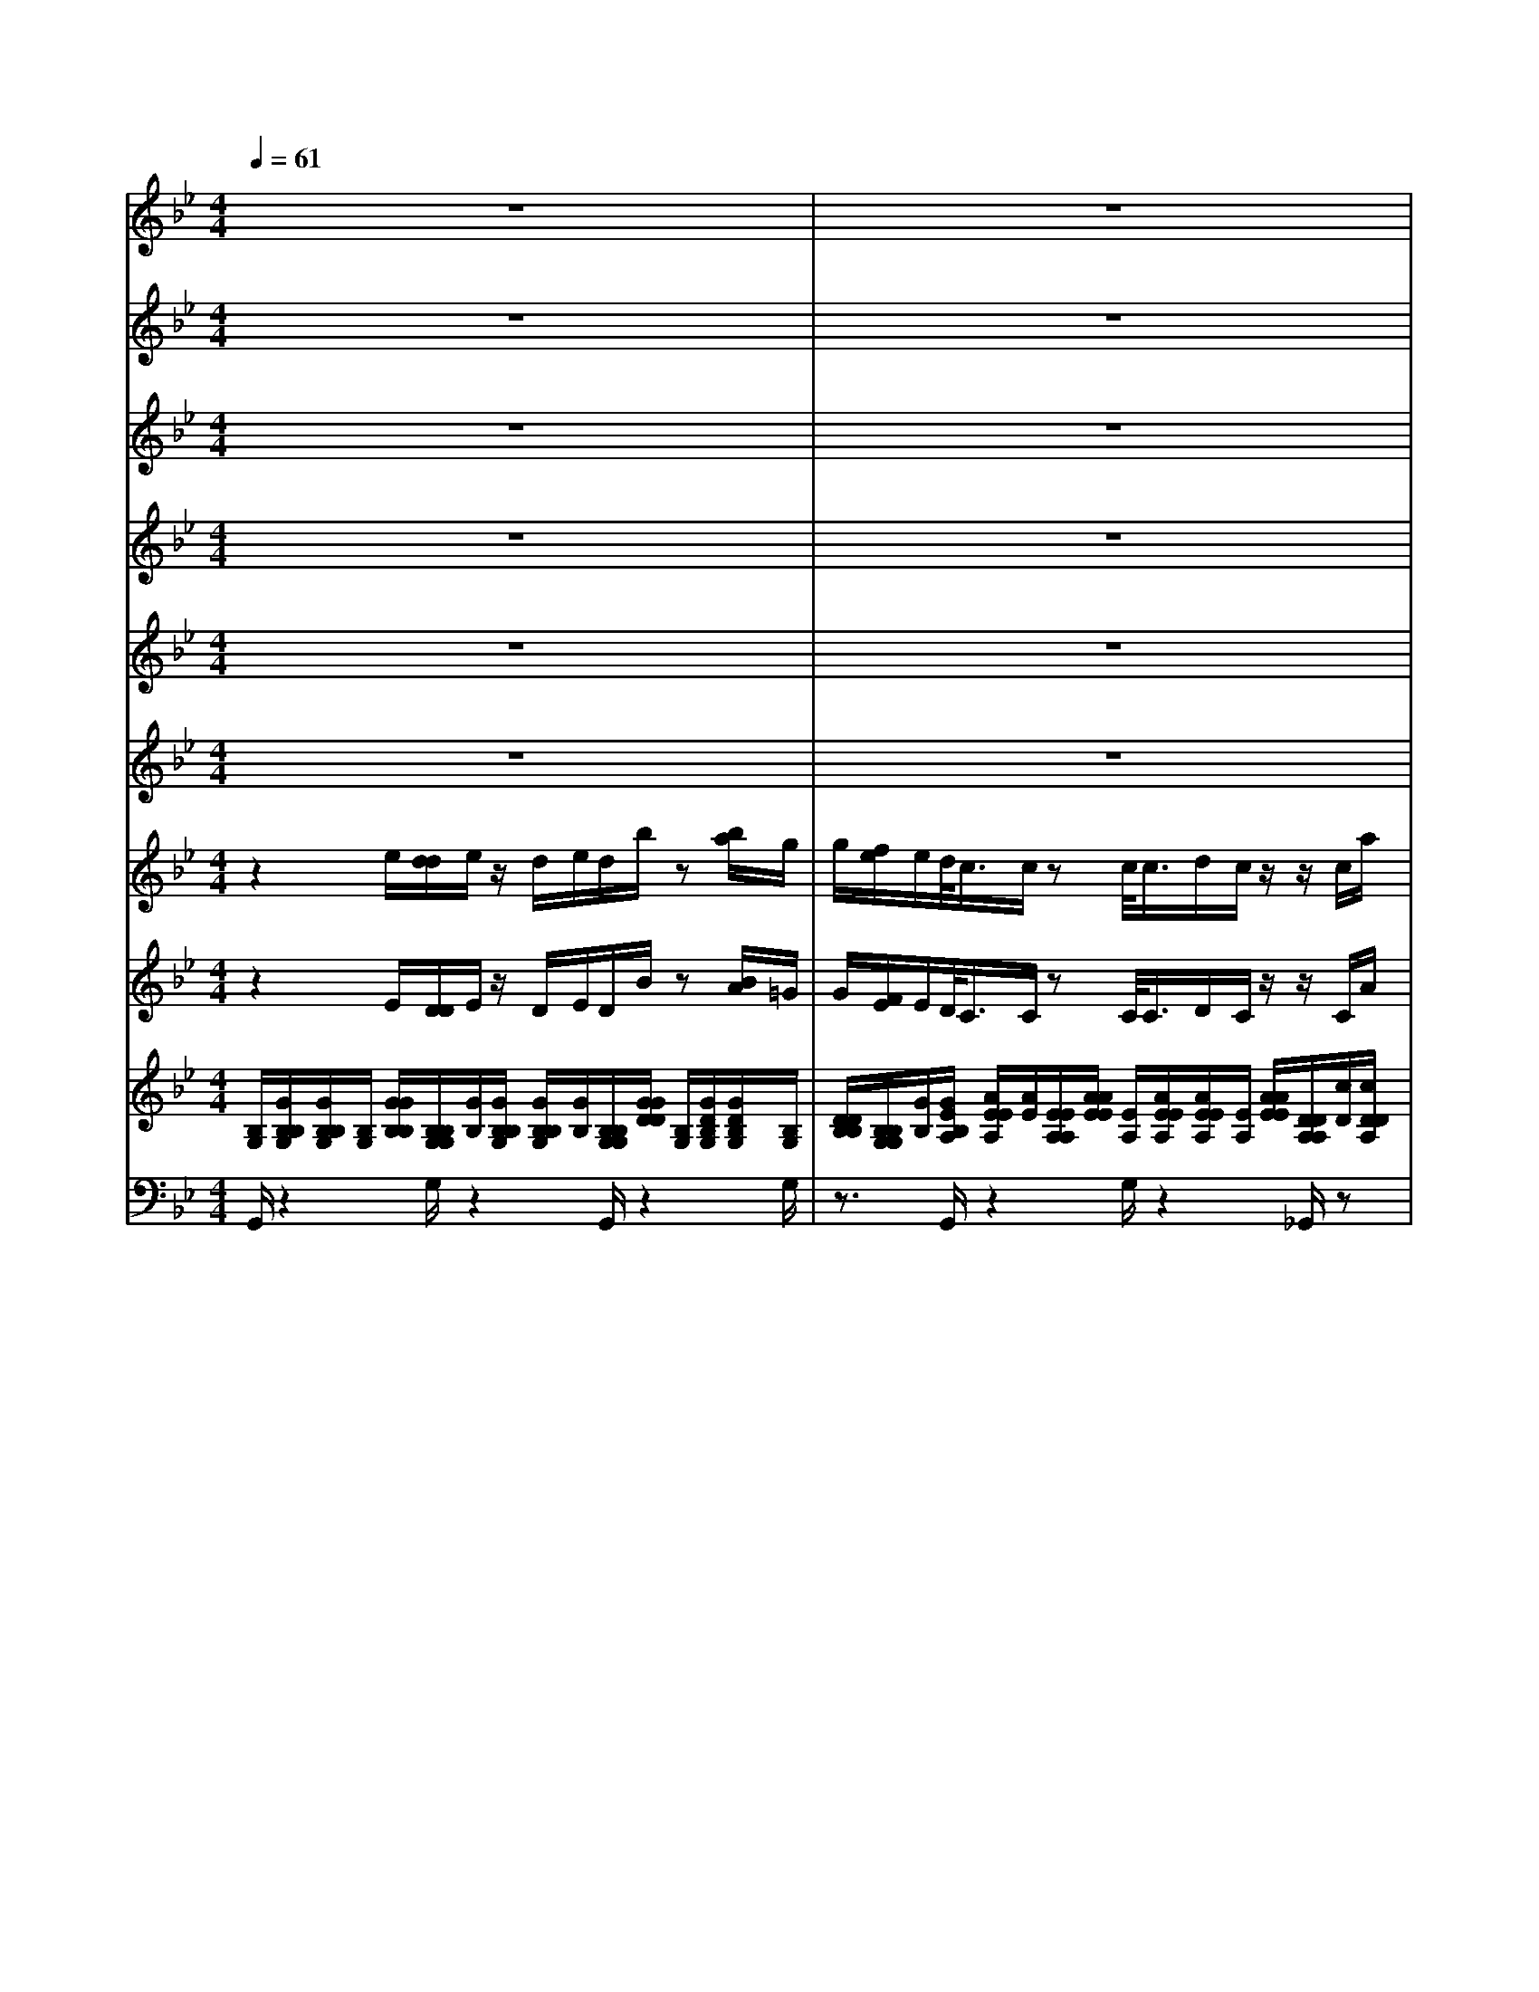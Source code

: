 % input file /afs/.ir/users/k/a/kaichieh/midiMusics/mozart-symphony40-1.mid
% format 1 file 11 tracks
X: 1
T: 
M: 4/4
L: 1/8
Q:1/4=61
% Last note suggests minor mode tune
K:Bb % 2 flats
% Time signature=2/2  MIDI-clocks/click=48  32nd-notes/24-MIDI-clocks=8
% MIDI Key signature, sharp/flats=-2  minor=0
%Symphony No.40 in Gm (1st movement)
%Wolfgang Amadeus Mozart
V:1
%%MIDI program 73
%1 Flute
z8|z8|z8|z8|
(3_g=ga b/2[c'/2b/2]a/2g<_g_d'=d'/2z|_d'=d'/2z_d'(3=d'_d'=d'_d'/2 =d'z|z8|z8|
z3/2b2-b/2 f'2- f'/2e'3/2-|e'/2-[e'/2d'/2-]d'2c'2-c'/2b2z/2|=e'2 f'/2=e'2f'/2=e'2f'/2=e'/2-|=e'2 f'_e' (3_d'2=e'2f'2|
_e'_d' z/2=e'f'/2 z/2f/2z3|z8|z8|z3z/2f'3/2z/2=e'/2 _e'z|
z(3bbc'=d' c'/2z3z/2|z3=g- [_a/2g/2]zg_a/2z/2g/2-|g/2z/2_a/2z/2 g>_a b2- b/2g'3/2-|g'f'2-f'/2z/2 z/2z/2z/2b/2 z2|
z4 zc'/2z/2 d'/2zg'/2-|g'[f'/2e'/2]d'/2 [c'/2b/2][=a/2g/2][f/2e/2]z/2 [c/2B/2]z3z/2|z8|z/2_g'2-[=g'/2-_g'/2]=g'3/2z/2[e'/2d'/2-]d'/2 z/2c'b/2|
z8|z3z/2_g'2-_g'/2 =g'2|z/2[e'/2d'/2-]d'/2z/2 c'b zf'/2[e'/2d'/2] c'/2[b/2a/2][g/2f/2]e/2|d/2(3fga[b/2f/2][d'/2c'/2]b/2 [a/2g/2][e'/2f/2]d'/2[c'/2b/2] [c'/2a/2]f'/2[e'/2d'/2]z/2|
z(3e'd'g'f'/2a/2 b/2>b/2[b/2a/2]z/2 [a/2a/2]b/2>b/2[b/2a/2]|a/2a/2<b/2[b/2b/2] a/2>a/2[b/2a/2]z/2 a/2b/2a/2b/2 z2|_g/2z6z3/2|z8|
z8|z8|z2 z/2(3_g=gab/2>c'/2[b/2a/2] z/2g/2_g/2z/2|(3_d'2=d'2_d'2 =d'/2z/2_d'>=d'_d'/2=d'/2|
_d'/2=d'z6z/2|z8|z4 b2- b/2f'3/2-|f'e'2-e'/2d'2-d'/2 c'2-|
[c'/2b/2-]b3/2 z/2=e'2f'/2=e'2f'/2=e'/2-|=e'3/2f'/2 =e'2- =e'/2f'_e'z/2_d'|=e'(3f'2_e'2_d'2=e' f'/2zf/2|z8|
z8|z6 z/2f'3/2|=e'/2_e'z2(3bbc'=d'z/2c'/2z/2|z4 z3/2=g-[_a/2g/2]z|
g_a/2zg_a/2 zg- [_a/2g/2]b3/2-|bg'2-g'/2f'2-f'/2 z/2z/2z/2z/2|z/2b/2z6z/2c'/2|zd'/2z/2 g'3/2f'/2 [e'/2d'/2][c'/2b/2]=a/2[g/2f/2] e/2c/2B/2z/2|
z8|z3_g'2-_g'/2=g'2e'/2|d'c' z/2b/2z4z|z6 z/2_g'3/2-|
_g'=g'2e'/2d'c'bz3/2|[f'/2e'/2][d'/2c'/2]b/2[a/2g/2] [f/2e/2](3dfga/2>b/2[d'/2f/2] [c'/2b/2]a/2[g/2f/2][e'/2d'/2]|c'/2[b/2a/2][f'/2c'/2]e'/2 d'/2z(3e'd'g'(3f'ab[b/2b/2]|a/2>a/2[b/2a/2]b/2 b/2<a/2[a/2a/2]b/2>b/2[b/2a/2]z/2[a/2a/2] b/2a/2b/2a/2|
z/2b/2z2_g/2z3/2=g/2z_a/2z/2d'/2-|d'2 _d'z/2=b=a_az/2_g/2z/2|z8|z8|
z6 z/2_g'z/2|=e'_e'/2=e'/2 z6|z/2=e'=d'>_d'=d'/2 z4|z2 d'c'>=bc'/2z2z/2|
z2 f3/2-[c'/2f/2] z/2f'_e'z/2d'-|d'4- d'/2_b/2c'3-|c'-c'/2[b/2=a/2] z=g' =e'd'/2<_d'/2 (3=e'f'=d'|_d'/2=e'/2(3f'=d'_d'=e'/2f'/2 (3=d'_d'=e' f'/2=d'/2_d'|
z3f/2z/2 e/2>f/2e/2e/2 z2|_g/2z/2f/2_g/2 f/2f/2z2=g/2f/2>g/2z/2f/2f/2|z2 _a/2g/2>_a/2g/2 z/2g/2z3|[c'/2=b/2]c'/2z4[_e'/2=d'/2]d'/2 z2|
z3/2g'/2 [_g'/2_g'/2]z=a/2 c'/2e'/2z g/2_b/2d'/2z/2|z/2=g'/2=e'/2_d'>=d'a/2 _g>a c'/2_g'/2z/2b/2|d'/2z/2=g'/2z3z/2_e'/2d'3/2z/2d'/2|c'2 [c'/2=b/2]_b3/2 z/2b/2a3/2z/2[a/2_a/2]=g/2-|
g2 _g-[=g/2_g/2]z4z/2|z8|z8|z6 z/2_g/2=g/2=a/2|
b/2z/2[c'/2b/2]a/2 g/2_g/2z _d'=d'/2z/2 _d'z/2=d'/2|z/2_d'>=d'(3_d'=d'_d'=d'z2z/2|z6 b2|z/2=b2-=b/2_b d'z/2f'_a=g/2-|
g/2z/2e b2- b/2_a2-_a/2g|g'2<f'2 =e'_d' z/2c'b/2-|b/2z/2_a fc'2z/2_d'2z/2|c'2 z/2b2-b/2_a/2f'/2 f'/2f'/2z|
f'/2f'/2f'/2zf'/2_e'/2e'/2 ze'/2e'/2 e'>e'|=d'/2d'>d'd'/2d'/2z/2 d'/2c'<c'c'/2c'/2_g/2|z/2=g2-[d'/2-g/2]d'3/2z/2c'2z/2b/2-|b3/2z/2 =a3/2z/2 _g/2=g2d'/2_d'-|
_d'=d'/2_d'2=d'/2 _d'2 [=d'/2_d'/2-]_d'3/2|z/2(3=d'2c'2b2_d'=d'_g'z/2|=g'-[g'/2_d'/2-]_d'/2 z/2=d'/2z/2d/2 z4|z3/2c'2z/2 g/2z3z/2|
z8|g/2[a/2_g/2]=g/2[b/2a/2] [c'/2b/2]d'2_d'/2c'/2z2z/2|(3gga b/2-b/2a/2z/2 e'3/2z/2 (3=d'_d'c'|=b/2_b/2z/2(3=d'2e'2d'2e'/2 z/2d'3/2|
e'/2z/2d'- [e'/2d'/2]z/2d'4-d'/2-[e'/2-d'/2]|e'/2z/2c'/2(3ab_d'f'2-[f'/2=d'/2] (3=bc'e'|g'2- g'/2=e'/2_d'/2=d'2-d'/2 z/2z/2z/2z/2|z/2g/2z6z|
a/2z/2_b/2z_e'3/2 [d'/2c'/2]b/2[a/2g/2][f/2e/2] [d/2c/2]z/2[A/2G/2]z/2|z6 [e'/2d'/2]d'/2>e'/2[d'/2d'/2]|z3z/2f'2-[f'/2e'/2-] e'2|d'z/2ag/2z4z|
z3z/2e'/2 d'/2<d'/2[e'/2d'/2]d'/2 z/2f'3/2-|f'e'2>d'2a gz|d'/2[c'/2b/2]a/2[g/2_g/2] [e/2d/2]c/2<B/2d'/2 e'/2_g/2=g/2z2z/2|z/2g'/2[_g'/2e'/2]d'/2 [c'/2b/2](3g2_a2=a2b=b/2-|
=b/2z/2c' _d'z/2z/2 =d'2- [d'/2_g/2-]_g3/2-|_g/2=g/2z6z|z4 e'/2d'/2<d'/2[e'/2d'/2] d'/2>e'/2[d'/2d'/2]z/2|[d'/2d'/2]d'/2>d'/2[d'/2d'/2] d'/2d'/2<d'/2d'/2 [d'/2d'/2]d'/2d'/2<d'/2 [d'/2d'/2]d'/2_g'/2=g'/2|
z/2_g'/2=g'/2z2g'/2 z/2g'/2z g'
V:2
%%MIDI program 68
%2 Oboes
z8|z8|z8|z8|
z4 z3/2[_b-g-][b/2a/2g/2_g/2]z|[b-=g-][b/2a/2g/2_g/2]z[b-=g-][b/2a/2g/2_g/2] [b/2=g/2]z/2[a/2_g/2][b/2=g/2] [a_g]z|z3[b4-d4-][b/2-d/2]b/2-|[b4-c4-] [b/2c/2][a3-c3-][a/2-c/2-]|
[ac]z/2[b2-d2-][b/2d/2] f2- f/2e3/2-|ed2-[d/2c/2-]c2B2z/2|[b2=g2] z/2[b2g2]z/2[b2g2]z/2[b/2-g/2-]|[b3/2g3/2]z/2 [a2f2-] [bf-]f/2[g=e][a3/2-f3/2-]|
[a/2f/2-]f/2-[b-f] b/2-[bg][a/2f/2] z/2[c/2A/2]z3|z8|z8|z8|
z8|z8|z4 [g2-_d2-] [g/2_d/2-][b3/2-_d3/2-]|[b_d][b2-=d2-][b/2d/2]_e/2- e/2-e/2-e/2-[b/2e/2] d/2z3/2|
z2 z/2[f/2d/2]z [g/2e/2]z/2[a/2f/2]z/2 [b/2f/2]z3/2|z8|z8|z/2[c'2-a2-][c'/2a/2][bg-] [c'g-][b/2-g/2f/2-][b/2f/2] z/2[ae][b/2d/2]|
z8|z4 [c'2a2] z/2[bg-][c'/2-g/2-]|[c'/2g/2-][b/2-g/2f/2-][b/2f/2]z/2 [ae][bd] zf/2e/2 [d/2c/2][B/2A/2]G/2[F/2E/2]|D/2[f/2B/2-][g/2B/2][a/2e/2] z/2[b/2f/2d/2][d'/2c'/2]b/2 [a/2g/2][f/2e/2]d/2[c/2B/2] A/2[f/2c/2][e/2d/2]z/2|
[f/2B/2][g/2e/2][c'/2a/2]b/2 [b/2e/2]z/2[b/2d/2][f/2e/2] [f/2d/2][f/2d/2][f/2f/2e/2d/2]z/2 [f/2f/2e/2e/2][f/2d/2][f/2d/2][f/2f/2e/2d/2]|z/2[f/2f/2e/2e/2][f/2d/2][f/2d/2] [f/2f/2e/2d/2][f/2e/2][f/2e/2][f/2d/2] [f/2e/2][f/2d/2][f/2e/2][f/2d/2] z2|[_g/2c/2]z6z3/2|z8|
z8|z8|z8|[b3/2=g3/2][a/2_g/2] z/2[b3/2=g3/2] [a/2_g/2]z/2[b-=g-] [b/2a/2g/2_g/2]z/2[b/2=g/2][a/2_g/2]|
[b/2=g/2][a_g]z4[b2-d2-][b/2-d/2-]|[b2-d2] b/2-[b4-c4-][b/2c/2][a-c-]|[a3-c3-][a/2c/2]z/2 [b2-d2-] [b/2d/2]f3/2-|fe2-e/2d2-d/2 c2-|
[c/2B/2-]B3/2 z/2[b2=g2]z/2[b2g2]z/2[b/2-g/2-]|[b3/2g3/2]z/2 [b2g2] z/2[a2f2-]f/2-[bf]|[g=e][a2f2-]f/2-[b-f]b/2-[bg] [a/2f/2]z[c/2A/2]|z8|
z8|z8|z8|z8|
z6 z/2[g3/2-_d3/2-]|[g_d-][b2-_d2-][b/2_d/2][b2-=d2-][b/2d/2] _e/2-e/2-e/2-e/2-|e/2[b/2d/2]z4[f/2d/2]z[g/2e/2]z/2[a/2f/2]|z[b/2f/2]z6z/2|
z8|z3[c'2-a2-][c'/2a/2][bg-][c'g-]g/2|[bf][ae] z/2[b/2d/2]z4z|z6 z/2[c'3/2-a3/2-]|
[c'/2a/2]z/2[bg-] [c'g-][b/2-g/2f/2-][b/2f/2] z/2[ae][bd]z3/2|[f/2e/2][d/2c/2]B/2[A/2G/2] [F/2E/2]D/2[f/2B/2-][g/2B/2] z/2[a/2e/2][b/2f/2d/2]d'/2 [c'/2b/2][a/2g/2]f/2[e/2d/2]|c/2[B/2A/2][f/2c/2]e/2<d/2[f/2B/2][g/2e/2][c'/2a/2] b/2z/2[b/2e/2][b/2d/2] [f/2e/2][f/2d/2][f/2d/2][f/2d/2]|[f/2e/2][f/2e/2][f/2f/2e/2d/2][f/2d/2] [f/2d/2][f/2e/2][f/2f/2e/2e/2][f/2d/2] [f/2d/2][f/2f/2e/2d/2]z/2[f/2f/2e/2e/2] [f/2d/2][f/2e/2][f/2d/2][f/2e/2]|
z/2[f/2d/2]z2[_g/2c/2]z3/2[=g/2B/2]z[_a/2=B/2]z/2=b/2-|=b2 =az/2_a_gfz/2_g/2z/2|z8|z8|
z6 z/2[=a/2_g/2-][=g/2-_g/2]=g/2|=e/2-[_g/2-=e/2][_g/2_e/2][=g/2=e/2] z6|z/2=e/2-[a/2-=e/2][a/2d/2-] [g/2-d/2][g/2_d/2]z/2[f/2=d/2] z4|G2 [f/2d/2-][=e/2-d/2][=e/2c/2-]c/2 d/2-[d/2=B/2][=e/2c/2]z2z/2|
z2 [f3/2-F3/2-][c'/2f/2F/2] c/2[c'/2f/2-][_b/2-f/2][b/2_e/2-] [a/2e/2]d/2-[bd-]|[fd-][d'3d3] [c'/2c/2][b/2_B/2][c'3-c3-]|[c'-c-][c'/2b/2c/2B/2][b/2a/2B/2A/2] zg [f/2=e/2-]=e/2d/2_d[f=d]z/2|[=e_d][f=d] [=e_d]z/2[f=d][=e_d]z/2 [f=d][=e_d]|
z8|z8|z8|z8|
z3z/2[_g/2_e/2] [a/2_g/2][c'/2a/2]z [=d/2B/2][=g/2d/2][b/2g/2]z/2|z/2[_d'/2b/2][b/2g/2][g/2=e/2] z/2[a/2_g/2]z/2[_g/2d/2] [d/2A/2]z/2[_g/2c/2][a/2_g/2] z/2[c'/2a/2]z/2[=g/2d/2]|[b/2g/2]z/2[=d'/2b/2]z6z/2|z8|
z8|z8|z8|z8|
z3z/2[b3/2g3/2][a/2_g/2]z/2 [b3/2=g3/2][a/2_g/2]|z/2[b3/2=g3/2] [a/2_g/2][b/2=g/2][a/2_g/2][b/2=g/2] [a_g]z3|z6 _a2-|_a6- _a/2f-[f/2_e/2-e/2-]|
[e2e2] [b2-B2-] [b/2B/2][_a2_A2]z/2[=g-G-]|[g-G]g/2[F2-F2-][F/2F/2=E/2-] =E/2z/2_D Cz/2[B/2-G/2-]|[B/2G/2][_AF]z/2 Fc c'3/2-[c'/2_d/2-] _d/2-[b-_d]b/2-|[bc-][_a3/2-c3/2][_a/2B/2-]B/2-[gB-]B/2[f/2_A/2][_a/2f/2] [_a/2f/2][_a/2f/2]z|
[_a/2=d/2][_a/2d/2][_a/2d/2]z[gd][g/2d/2] z[g/2c/2][g/2c/2] g/2z/2[fc]|z/2[f/2c/2]z/2[f/2=B/2] [f/2=B/2][f/2=B/2]z [ec][e/2c/2]z[_g-=A-][_g/2d/2c/2A/2]|[d2-_B2-] [d/2B/2][d2d2]z/2[c'2c2]z/2[b/2-B/2-]|[b3/2B3/2]z/2 [=a3/2A3/2][_g/2_G/2] z/2[=g3/2-=G3/2] g[g-=e-]|
[g=e][g2=e2]z/2[g2=e2]z/2 [g2=e2]|z/2[_gd][a_g]z/2[b=g] [g=e]z/2[_gd][c'a]z/2|[b=g][g/2=e/2-]=e/2 [_g/2d/2]z[A/2_G/2] z4|z3/2c3/2-c/2z/2 =G/2z3z/2|
z8|G/2(3ABcd3/2- [d/2_d/2]z/2c/2z2z/2|=B/2[=g/2-c/2][g/2-_d/2][g=d]a/2_g/2z4z/2|z8|
z6 z3/2[_e/2-_G/2-]|[e/2_G/2-][c/2_G/2-]_G/2A/2 [_B/2F/2-][_d/2F/2-][f3/2-F3/2][f_A-][=d/2_A/2-] [=B/2_A/2-]_A/2[c/2=G/2-][e/2G/2-]|[=g-G]g/2-[g/2_B/2-] B/2-[=e/2B/2-][_d/2B/2-][=d2-B2-][d/2B/2] c/2-c/2-c/2-c/2|z/2[g/2B/2]z4z/2[d/2=B/2] z/2[_e/2c/2]z|
[_g/2d/2]z/2[=g/2d/2]z6z/2|z8|z3[=b2-g2-][=b/2g/2-][c'2-g2-][c'/2g/2]|[_b-g-][b/2g/2_g/2-c/2-][_g/2c/2] z/2[=g/2_B/2]z4z|
z6 z/2[=b3/2-g3/2-]|[=bg-][c'2-g2-][c'/2g/2][_b-g-][b/2g/2_g/2-c/2-][_g/2c/2]z/2 [=gB]z|d/2[c/2B/2][=A/2G/2]_G/2 [e/2d/2][c/2B/2]z/2[g/2d/2] [g/2c/2][c/2A/2][B/2=G/2][b/2d/2] a/2[g/2f/2][e/2d/2]_d/2|[a/2=e/2]g/2[_g/2_e/2][=d/2c/2] B/2[=gG]z/2 [_a_A][=a=A] [bB]z/2[=b/2-=B/2-]|
[=b/2=B/2][c'c]z/2 [_d'_d]z4z|z8|z6 z[_b/2g/2][b/2g/2]|[b/2g/2][a/2_g/2][a/2a/2_g/2_g/2][b/2=g/2] [b/2g/2][b/2a/2g/2_g/2]z/2[a/2a/2_g/2_g/2] [b/2=g/2][b/2g/2][b/2a/2g/2_g/2][a/2_g/2] [a/2_g/2][b/2=g/2][a/2_g/2][b/2=g/2]|
[a/2_g/2][b/2=g/2]z2[b/2g/2]z[b/2g/2]z/2[bg]z/2
V:3
%%MIDI program 71
%2 Clarinets in Bb
z8|z8|z8|z8|
(3_G=GA _B/2[c/2B/2]A/2G<_G[=e-_d-][_g/2=e/2=d/2_d/2]z|[=e-_d-][_g/2=e/2=d/2_d/2]z[=e-_d-][_g/2=e/2=d/2_d/2] [=e/2_d/2][_g/2=d/2]z/2[=e/2_d/2] [_g=d]z|z8|z8|
z3/2B2-B/2 F2- F/2_e3/2-|e/2-[e/2d/2-]d2c2-c/2B2z/2|[=e2B2-] [f/2B/2][=e2B2-][f/2B/2][=e2B2-][f/2=e/2-B/2-B/2][=e/2-B/2-]|[=e3/2B3/2][fA]z/2[_ec] [_d2-B2-] [_d/2B/2][cA]z/2|
[ec][_dB] [=e_d]z/2[f/2c/2] z/2[c/2A/2]z3|z2 z/2_e2z/2B/2z2z/2|z8|zB/2A/2 [c/2B/2][=d/2c/2]e/2[f/2-d/2] f3/2=e/2 _e/2z3/2|
zB/2B-[c/2B/2-][d/2-B/2]d/2 [e/2c/2c/2A/2]z=g3/2_g/2z/2|f/2(3=e_ed[_d3/2B3/2] [c/2_A/2]z/2[_d3/2B3/2][c/2_A/2]_d/2-[_d/2-B/2-]|[_d/2B/2-]B/2[c/2_A/2][_d3/2B3/2]z/2[c/2_A/2] [B2-=G2-] [B/2G/2][_d3/2-B3/2-]|[_dB][=d2-B2-][d/2B/2][c2-=A2-][c/2B/2A/2] z2|
z2 z/2[F/2=D/2]z/2[G/2_E/2] z[c/2A/2]z/2 [d/2B/2]z3/2|z6 =g/2[f/2f/2]g/2f/2|f/2z2z/2[g/2f/2]f/2>g/2[f/2f/2]z3|z/2[_g2-c2-][_g/2c/2][=g-B] [g-e][g/2f/2d/2]z/2 d/2[e/2c/2]c/2B/2|
z4 [g/2f/2]f/2>g/2[f/2f/2] z2|z/2g/2f/2<f/2 [g/2f/2]f/2z/2[_g2-c2-][_g/2c/2] [=g-B]g/2-[g/2-e/2-]|[g/2e/2][f/2d/2]z/2d/2 [e/2c/2]c/2B zf/2[e/2d/2] c/2[B/2A/2][G/2F/2]E/2|D/2[f/2B/2-][g/2B/2][c/2A/2] z/2[B/2F/2][d/2c/2]B/2 [A/2G/2][F/2E/2]D/2[C/2B,/2] [C/2A,/2]F/2[E/2D/2]z/2|
z[e/2A/2][d/2B/2] [g/2e/2][f/2d/2]z/2[c/2A/2] [d/2B/2][d/2B/2][d/2c/2B/2A/2]z/2 [c/2c/2A/2A/2][d/2B/2][d/2B/2][d/2c/2B/2A/2]|[c/2A/2][c/2A/2][d/2B/2][d/2d/2B/2B/2] [c/2A/2][c/2A/2][d/2c/2B/2A/2]z/2 [c/2A/2][d/2B/2][c/2A/2][d/2B/2] z2|[_g/2c/2]z6z3/2|z8|
z8|z8|z2 z/2(3_G=GAB/2>c/2[B/2A/2] z/2G/2_G/2z/2|[=e3/2_d3/2][_g/2=d/2] z/2[=e-_d-][_g/2=e/2=d/2_d/2] z[=e-_d-] [_g/2=e/2=d/2_d/2]z/2[=e/2_d/2][_g/2=d/2]|
[=e/2_d/2][_g=d]z6z/2|z8|z4 B2- B/2F3/2-|F_e2-e/2d2-d/2 c2-|
[c/2B/2-]B3/2 z/2[=e2B2-][f/2B/2][=e2B2-][f/2B/2][=e/2-B/2-]|[=e3/2B3/2-][f/2B/2] [=e2-B2-] [=e/2B/2][fA][_ec][_d3/2-B3/2-]|[_dB][cA] z/2[ec][_dB]z/2[=e_d] [f/2c/2]z[c/2A/2]|z4 z3/2_e3/2-e/2B/2|
z8|z4 [B/2A/2][c/2B/2]=d/2[e/2c/2] [f/2-d/2]f3/2|=e/2_e/2z2z/2B/2 z/2B/2-[c/2B/2-][dB][e/2c/2c/2A/2]z|=g3/2z/2 _g/2f/2(3=e_ed[_d3/2B3/2][c/2_A/2]z/2[_d/2-B/2-]|
[_dB][c/2_A/2]z/2 [_d3/2B3/2][c/2_A/2] _d/2-[_dB-]B/2 [c/2_A/2][B3/2-=G3/2-]|[BG][_d2-B2-][_d/2B/2][=d2-B2-][d/2B/2] [c2-=A2-]|[c/2B/2A/2]z4z/2[F/2D/2]z[G/2E/2]z/2[c/2A/2]|z/2[d/2B/2]z6z|
z/2=g/2[f/2f/2]z/2 [g/2f/2]f/2z2z/2[g/2f/2] f/2>g/2[f/2f/2]z/2|z3[_g2-c2-][_g/2c/2][=g-B][g-e]g/2|[f/2d/2]d/2[e/2c/2]z/2 [c/2B/2]z4g/2[f/2f/2]g/2|f/2f/2z2z/2[g/2f/2] f/2>g/2[f/2f/2]z[_g3/2-c3/2-]|
[_gc][=g-B] [g-e][g/2f/2d/2]z/2 d/2[e/2c/2]z/2[c/2B/2-] B/2z3/2|[f/2e/2][d/2c/2]B/2[A/2G/2] [F/2E/2]D/2[f/2B/2-][g/2B/2] z/2[c/2A/2][B/2F/2]d/2 [c/2B/2][A/2G/2]F/2[E/2D/2]|C/2[B,/2A,/2][F/2C/2]E/2 D/2z[e/2A/2] [d/2B/2]z/2[g/2e/2][f/2d/2] [c/2A/2][d/2B/2][d/2B/2][d/2B/2]|[c/2A/2][c/2c/2A/2A/2][d/2B/2][d/2B/2] [d/2c/2B/2A/2]z/2[c/2c/2A/2A/2][d/2B/2] [d/2B/2][d/2c/2B/2A/2]z/2[c/2c/2A/2A/2] [d/2B/2][c/2A/2][d/2B/2][c/2A/2]|
z/2[d/2B/2]z3/2[_g/2c/2]z2[=g/2B/2]z[_a/2=B/2]z|z8|z8|z8|
z6 z/2[=a/2_g/2-][=g/2-_g/2][=g/2=e/2-]|=e/2_g/2-[_g/2_e/2][=g/2=e/2] z6|=ea/2-[a/2d/2-] [g/2-d/2][g/2_d/2][f/2=d/2]z4z/2|G2 [f/2d/2-][=e/2-d/2][=e/2c/2-][d/2-c/2] d/2=B/2[=e/2c/2]z2z/2|
z2 F3/2-[c/2-F/2] [f/2-c/2]f/2_B/2-[_e/2-B/2] [e/2A/2][d-B]d/2-|[d-F][d2-d2-][d/2-d/2][d/2d/2] c/2B/2c3-|cB/2[B/2A/2] zg =ed/2_d[f=d][=e/2-_d/2-]|[=e/2_d/2]z/2[f=d] [=e_d]z/2[f=d][=e_d][f=d]z/2[=e_d]|
z3_d/2c/2 [c/2F/2-][_d/2c/2F/2-][c/2F/2-][c/2F/2-] F2-|[_e/2F/2-][_d/2_d/2F/2-][e/2F/2-][_d/2F/2-] [_d/2F/2-][_d/2F/2-][G/2-F/2]G3/2-[e/2=d/2G/2-][d/2G/2-] [e/2G/2-][d/2d/2G/2-]G/2-[d/2G/2-]|G3/2-[f/2G/2-] [e/2G/2-][e/2G/2-][f/2e/2G/2-][e/2G/2] e/2z3z/2|[a/2_a/2e/2d/2][=a/2e/2]z3 z/2[_a/2=B/2][=a/2a/2c/2c/2]z2z/2|
z3/2[_a/2=B/2] [=a/2a/2c/2c/2]z[c/2A/2] [e/2c/2][_g/2e/2]z [_B/2G/2][d/2B/2][=g/2d/2]z/2|[g/2=e/2]z/2[=e/2_d/2][_d/2B/2] z/2[=d/2A/2][A/2_G/2]z/2 [_G/2D/2]z/2[A/2_G/2][c/2A/2] [_g/2c/2]z[B/2=G/2]|[d/2B/2][=g/2d/2]z4z [a/2_g/2][_a/2=g/2-f/2=e/2-][g=e]|z/2[g/2=e/2][_g/2f/2-_e/2d/2-][fd]z/2[f/2=e/2d/2_d/2][=e2_d2][_e/2=d/2c/2=B/2] [d-=B-][d/2_d/2-=B/2_B/2-][_d/2B/2]|
z/2[c2-A2-][c/2A/2][B/2G/2]z4z/2|z8|z8|z6 (3_G=GA|
B/2>c/2[B/2A/2]z/2 G/2_G/2z/2[=e3/2_d3/2][_g/2=d/2]z/2 [=e-_d-][_g/2=e/2=d/2_d/2]z/2|z/2[=e-_d-][_g/2=e/2=d/2_d/2] [=e/2_d/2]z/2[_g/2=d/2][=e/2_d/2] [_g=d]z3|z8|z6 z3/2[_e/2-E/2-]|
[e2E2] [B2-B,2-] [B/2B,/2]_A2-_A/2=G-|G-[f/2-G/2]f2(3=e2_d2c2[=g/2-=e/2-]|[g/2=e/2][f2-f2-][f/2f/2]c2-c/2_d-[_dB-]B/2-|[c-B][c_A-] _A/2-[B-_A][BG][_A/2F/2]_A/2c/2 [c/2_A/2][c/2_A/2]z/2z/2|
[f/2_A/2]z/2[f/2_A/2]z/2 [f/2B/2-][_e/2B/2]z/2[e/2B/2] z/2[e/2G/2][e/2G/2]e/2 G/2z/2[e/2=A/2-][=d/2A/2]|[d/2A/2]z[d/2F/2] d/2[d/2F/2]z [cE][c/2E/2]z[_GD][A/2_G/2]|[B2=G2] z/2[d2D2]z/2[c2c2]z/2[B/2-B/2-]|[B3/2B3/2]A2_G/2 =G2- [d/2G/2][_d3/2-G3/2-]|
[_d/2G/2-][=d/2G/2][_d2G2-][=d/2G/2][_d2G2-][=d/2G/2] [_d2-G2-]|[_d/2G/2][=d_G][cA]z/2[B=G] [_dB]z/2[=dA][_gc][=g/2-B/2-]|[g/2B/2]z/2[_dB] [=d/2A/2]z[A/2_G/2] z4|z8|
z8|z8|z8|z[_a3/2f3/2]z/2[g/2e/2][_a3/2f3/2][g/2e/2]z/2 [_a3/2f3/2][g/2e/2]|
z/2[_a3/2f3/2] [g/2e/2][_a3-f3-][_a/2f/2] z/2[d_A][e/2-_G/2-]|[e/2_G/2-][c/2_G/2-]_G/2=A/2 [B/2F/2-][_d/2F/2-][f3/2-F3/2][f_A-][=d/2_A/2-] [=B/2_A/2-]_A/2[c/2=G/2-][e/2G/2-]|[g-G]g/2-[g/2_B/2-] B/2-[=e/2B/2-][_d/2B/2-][=dB-]B/2[BG] [c=A]z/2[A/2-_G/2-]|[A/2_G/2]=G/2z4z/2[G/2D/2] z/2[G/2E/2]z|
[A/2_G/2]z/2[B/2=G/2]z6z/2|z[_e/2d/2]d/2>e/2[d/2d/2]z2z/2e/2 d/2<d/2[e/2d/2]d/2|z3[f2-=B2-][f/2=B/2][e2-c2-][e/2c/2]|[d/2_B/2]z/2[c/2B/2A/2]z/2 A/2G/2z3 z/2e/2d/2<d/2|
[e/2d/2]d/2z2z/2e/2 [d/2d/2]e/2d/2d/2 z/2[f3/2-=B3/2-]|[f=B][e2-c2-][e/2c/2][d/2_B/2] B/2[c/2A/2]z/2A/2 Gz|d/2[c/2B/2][A/2G/2]_G/2 [e/2d/2][c/2B/2]z/2[d/2=G/2] [e/2G/2][A/2_G/2]=G/2>b/2 =a/2[g/2f/2][e/2d/2]_d/2|[a/2=e/2]g/2[_g/2_e/2][=d/2c/2] B<G _A=A Bz/2=B/2-|
=B/2cz/2 _dz/2[=g2-_B2-][g/2B/2] [c2A2]|z/2[B/2G/2]z6z|z4 e/2[=d/2d/2]e/2d/2<d/2e/2[d/2d/2B/2][d/2B/2]|[d/2B/2][d/2c/2][d/2d/2c/2c/2][d/2B/2] [d/2B/2][d/2d/2c/2B/2]z/2[d/2d/2c/2c/2] [d/2B/2][d/2B/2][d/2d/2c/2B/2][d/2c/2] [d/2c/2][d/2B/2][d/2c/2][d/2B/2]|
[d/2c/2][d/2B/2]z2[d/2B/2]z[d/2B/2]z/2[dB]z/2
V:4
%%MIDI program 70
%2 Bassoons
z8|z8|z8|z8|
(3_G,=G,A, B,/2[C/2B,/2]A,/2G,<_G,[=E-B,-][_G/2=E/2B,/2A,/2]z|[=E-B,-][_G/2=E/2B,/2A,/2]z[=E-B,-][_G/2=E/2B,/2A,/2] [=E/2B,/2][_G/2A,/2]z/2[=E/2B,/2] [_G-A,-][_G/2C/2-A,/2-][C/2-A,/2-]|[C/2A,/2][B,-=G,-][B,/2A,/2-G,/2_G,/2-] [A,/2_G,/2]z/2[B,/2=G,/2]z4[=G/2-_E/2-]|[G4-E4-] [G/2E/2-][F3-E3-][F/2-E/2-]|
[F-E]F/2-[F/2D/2] B,/2[D/2B,/2][D/2B,/2]D/2 [C/2A,/2][C/2A,/2]A,/2[C/2A,/2] [C/2G,/2]B,/2[B,/2G,/2][B,/2G,/2]|G,/2[B,/2F,/2][B,/2F,/2]B,/2 [B,/2F,/2]F,/2[B,/2E,/2][G,/2E,/2] G,/2[G,/2E,/2][G,/2E,/2]D,/2 [F,/2D,/2][F,/2D,/2]F,/2[F,/2D,/2]|[=E2G,2-] [F/2G,/2][=E2G,2-][F/2G,/2][=E2G,2-][F/2=E/2-G,/2-G,/2][=E/2-G,/2-]|[=E3/2G,3/2][F/2F,/2] [F,/2F,/2]F,/2[F,/2F,/2]F,/2 [F,/2F,/2][F,/2F,/2]F,/2[F,/2F,/2] [F,/2F,/2]F,/2[F,/2F,/2][F,/2F,/2]|
F,/2[F,/2F,/2][F,/2F,/2]F,/2 [F,/2F,/2][F,/2F,/2]F,/2F,/2 z/2F,,/2z3|z2 z/2_E2z/2B,/2z2z/2|z8|zB,/2A,/2 [C/2B,/2][D/2C/2]E/2[F/2-D/2-D/2] [F3/2D3/2][=E/2C/2] [_E/2F,/2]z3/2|
z[D/2G,/2][D/2G,/2] z/2[G/2=E,/2][FF,] z4|z3[_D-B,-] [_D/2C/2B,/2_A,/2]z/2[_D3/2B,3/2][C/2_A,/2]z/2[_D/2-B,/2-]|[_DB,][C/2_A,/2]z/2 [_D3/2B,3/2][C/2_A,/2] [_E,/2E,/2]E,/2[E,/2E,/2][E,/2E,/2] E,/2[=E,/2=E,/2][=E,/2=E,/2]=E,/2|[=E,/2=E,/2][F,/2=E,/2]F,/2[F,/2F,/2] [F,/2F,/2]F,/2[F,/2F,,/2][F,,/2F,,/2] F,,/2[F,,/2F,,/2][F,,/2F,,/2]B,,<D,_E,/2|
(3=E,F,_G, =G,/2_A,/2z/2G,/2 z[C/2=A,/2]z/2 [=D/2B,/2]zG/2-|G[F/2E/2]D/2 [C/2B,/2][A,/2G,/2][F,/2_E,/2]z/2 [C,/2B,,/2]z3z/2|z/2[G/2F/2]F/2>G/2 [F/2F/2]z2z/2G/2F/2<F/2G/2[F/2F/2]z/2|z/2[D,/2D,/2][D,/2D,/2]D,/2 [D,/2D,/2][G,/2D,/2]G,/2[G,/2G,/2] [E,/2E,/2]E,/2[F,/2E,/2][F,/2F,/2] F,/2[F,,/2F,,/2][F,,/2F,,/2]B,,/2|
z3/2[G/2F/2] F/2>G/2[F/2F/2]z2z/2 G/2F/2<F/2[G/2F/2]|F/2z3D,/2 D,/2[D,/2D,/2][D,/2D,/2]D,/2 [G,/2D,/2][G,/2G,/2]G,/2[E,/2E,/2]|[E,/2E,/2]F,/2[F,/2F,/2][F,/2F,,/2] F,,/2[F,,/2F,,/2]B,, zF/2[E/2D/2] C/2[B,/2A,/2][G,/2F,/2]E,/2|D,/2D,/2E,/2F,/2>B,/2F,/2[D/2C/2][B,/2A,/2] G,/2[F,/2E,/2][D,/2C,/2]B,,/2 [C,/2A,,/2]F,/2[E,/2D,/2]D,/2|
z/2E,/2F,/2(3G,E,F,F,,/2 B,,/2[D/2B,/2][E/2D/2C/2B,/2][E/2C/2] [E/2C/2][D/2B,/2][D/2B,/2][E/2D/2C/2B,/2]|[E/2C/2][E/2C/2][D/2B,/2][D/2D/2B,/2B,/2] [E/2C/2][E/2C/2][E/2D/2C/2B,/2]z/2 [E/2C/2][D/2B,/2][E/2C/2][D/2B,/2] z2|A,/2z6z3/2|z8|
z8|z8|z2 z/2(3_G,=G,A,B,/2>C/2[B,/2A,/2] z/2G,/2_G,/2z/2|[=E3/2B,3/2][_G/2A,/2] z/2[=E-B,-][_G/2=E/2B,/2A,/2] z[=E-B,-] [_G/2=E/2B,/2A,/2][=E/2B,/2]z/2[_G/2A,/2]|
[=E/2B,/2][_G3/2A,3/2-] [C-A,][C/2B,/2-=G,/2-][B,/2-G,/2-] [B,/2A,/2-G,/2_G,/2-][A,/2_G,/2]z/2[B,/2=G,/2] z2|z2 z/2[=G4-_E4-][G/2-E/2-][G/2F/2-E/2-][F/2-E/2-]|[F4-E4] [F/2D/2]B,/2[D/2B,/2]D/2 [D/2B,/2][C/2A,/2]A,/2[C/2A,/2]|[C/2A,/2]C/2[B,/2G,/2][B,/2G,/2] G,/2[B,/2G,/2][B,/2F,/2]B,/2 [B,/2F,/2]F,/2[B,/2F,/2][B,/2E,/2] G,/2[G,/2E,/2][G,/2E,/2]E,/2|
[G,/2D,/2][F,/2D,/2]F,/2[F,/2D,/2] [F,/2D,/2][=E2G,2-][F/2G,/2][=E2G,2-][F/2G,/2][=E/2-G,/2-]|[=E3/2G,3/2-][F/2G,/2] [=E2-G,2-] [F/2=E/2G,/2F,/2]F,/2[F,/2F,/2][F,/2F,/2] F,/2[F,/2F,/2]F,/2[F,/2F,/2]|[F,/2F,/2]F,/2[F,/2F,/2][F,/2F,/2] F,/2[F,/2F,/2][F,/2F,/2]F,/2 [F,/2F,/2][F,/2F,/2]F,/2[F,/2F,/2] F,/2z/2F,,/2z/2|z4 z_E2z/2B,/2|
z8|z4 [B,/2A,/2][C/2B,/2]D/2[E/2C/2] [F/2-D/2-D/2][F3/2D3/2]|[=E/2C/2][_E/2F,/2]z2z/2[D/2G,/2] [D/2G,/2]z/2[G/2=E,/2][FF,]z3/2|z4 z3/2[_D-B,-][_D/2C/2B,/2_A,/2]z|
[_D-B,-][_D/2C/2B,/2_A,/2]z/2 [_D3/2B,3/2][C/2_A,/2] z/2[_D3/2B,3/2] [C/2_A,/2]_E,/2[E,/2E,/2][E,/2E,/2]|E,/2[E,/2E,/2][=E,/2=E,/2]=E,/2 [=E,/2=E,/2][=E,/2=E,/2]=E,/2[F,/2F,/2] [F,/2F,/2]F,/2[F,/2F,/2][F,/2F,,/2] F,,/2[F,,/2F,,/2][F,,/2F,,/2]F,,/2|[B,,/2F,,/2]D,>_E,(3=E,F,_G,=G,/2_A,/2z/2 G,/2z[C/2=A,/2]|z/2[=D/2B,/2]z G3/2[F/2E/2] D/2[C/2B,/2][A,/2G,/2][F,/2_E,/2] z/2[C,/2B,,/2]z|
z3[G/2F/2]F/2>G/2[F/2F/2]z3|[G/2F/2]F/2>G/2[F/2F/2] z[D,/2D,/2][D,/2D,/2] D,/2[D,/2D,/2][G,/2D,/2]G,/2 [G,/2G,/2][E,/2E,/2]E,/2[F,/2E,/2]|F,/2[F,/2F,/2][F,,/2F,,/2]F,,/2 [B,,/2F,,/2]z3/2 [G/2F/2]F/2>G/2[F/2F/2] z2|z/2G/2F/2<F/2 G/2[F/2F/2]z3 D,/2D,/2[D,/2D,/2][D,/2D,/2]|
D,/2[G,/2D,/2][G,/2G,/2]G,/2 [E,/2E,/2][E,/2E,/2]F,/2[F,/2F,/2] [F,/2F,,/2]F,,/2[F,,/2F,,/2]B,,zF/2|[E/2D/2]C/2[B,/2A,/2][G,/2F,/2] E,/2<D,/2D,/2E,/2 F,/2>B,/2F,/2[D/2C/2] [B,/2A,/2]G,/2[F,/2E,/2][D,/2C,/2]|B,,/2[C,/2A,,/2]F,/2[E,/2D,/2] (3D,E,F, (3G,E,F, F,,/2B,,/2[D/2B,/2][E/2D/2C/2B,/2]|[E/2C/2][E/2C/2][D/2B,/2][D/2B,/2] [E/2D/2C/2B,/2][E/2C/2][E/2C/2][D/2B,/2] [D/2D/2B,/2B,/2][E/2C/2][E/2C/2][E/2D/2C/2B,/2] z/2[E/2C/2][D/2B,/2][E/2C/2]|
[D/2B,/2]z2A,/2z2G,/2z/2 F,/2z[D/2-=B,/2-]|[D2=B,2] [_DA,][=B,_A,] z/2[=A,_G,][_A,F,]_G,/2z|z3z/2[E2-_G,2-][E/2_G,/2-] [=D2-_G,2-]|[D/2_G,/2][_D4-F,4-][_D-F,][_D2-=E,2-][_D/2C/2-=E,/2-]|
[C2=E,2-] [=B,/2-=E,/2_E,/2-][=B,3-E,3-][=B,/2E,/2] z/2[C/2=B,/2]=B,/2>C/2|[=B,/2=B,/2]z/2[C/2=B,/2]=B,/2 G/2z/2G/2_G/2<=E/2[=E/2=D/2]C/2>C/2 =B,/2z/2z/2z/2|z/2z/2z/2z/2 z/2z/2D,/2[=B,,/2A,,/2] _D,/2[=D,/2A,,/2][=E,/2D,/2]F,/2 [=E,/2D,/2][=G,/2_G,/2]D,/2[=A,/2=G,/2]|_B,/2G,,/2z/2A,/2 G,/2<G,/2A,/2[G,/2G,/2] A,/2G,/2<G,/2=E/2 z/2=E/2[D/2C/2]z/2|
[C/2B,/2]A,/2>A,/2G,/2 z/2z/2z/2z/2 z/2z/2z/2z/2 z/2z/2z/2z/2|z/2z/2[D,/2_B,,/2]C,/2 [_E,/2D,/2][E,/2D,/2]F,/2[G,/2E,/2] [G,/2F,/2]A,/2[A,/2G,/2]B,/2 [C/2A,/2][C/2B,/2]D/2[D/2_D/2]|[_G/2=E/2]=D/2[_G/2=E/2][=G/2_E/2] D/2[C/2B,/2][C/2B,/2]A,/2 [G,/2F,/2][_A,/2G,/2]=A,/2[A,/2A,/2] [A,/2A,/2]A,/2[A,/2A,/2]A,/2|[A,/2A,/2][A,/2A,/2]A,/2[A,/2A,/2] [A,/2A,/2]A,/2[A,/2A,/2][A,/2A,/2] A,/2[A,/2A,/2][A,/2A,/2]A,/2 [A,/2A,/2][A,/2-A,/2]A,/2z/2|
z3z/2F4-F/2-|F3G4-G-|G4 z3z/2F/2|[_G/2_G/2]z4=G/2[_G/2_G/2]z2z/2|
z3/2[E/2D/2] D/2z/2[E/2C/2][C/2A,/2] z/2[A,/2_G,/2]z/2[D/2B,/2] [B,/2=G,/2][G,/2D,/2]z|[G,/2=E,/2][B,/2G,/2][=E/2B,/2]z[A,/2_G,/2][D/2A,/2][_G/2D/2] z[C/2A,/2][A,/2_G,/2] [_G,/2D,/2]z/2[D/2B,/2]z/2|[B,/2=G,/2][G,/2D,/2]z3 [D2-D,2-] [D/2D,/2][D3/2-D,3/2-]|[DD,][D2-D,2-][D/2D,/2][D3-D,3-][D/2D,/2][=G-B,]|
[G3/2A,3/2-][_GA,][=G/2G,/2]z4z/2_E/2-|E4- E/2DCz/2A,|_G,=G,/2z6z/2|z6 _G,/2=G,/2A,/2B,/2|
z/2[C/2B,/2]A,/2G,/2 _G,/2z[=E-B,-][_G/2=E/2B,/2A,/2]z [=E-B,-][_G/2=E/2B,/2A,/2]z/2|[=E3/2B,3/2][_G/2A,/2] [=E/2B,/2][_G/2A,/2][=E/2B,/2]z/2 [_G-A,-][_G/2C/2-A,/2-][CA,][B,-=G,-][B,/2A,/2-G,/2_G,/2-]|[A,/2_G,/2][B,/2=G,/2]z4z/2D2-D/2|_E2 z/2F(3D2B,2D2E/2|
z/2z/2z/2z/2 z/2z/2z/2z/2 C/2[E/2C/2]E/2[E/2C/2] [E/2C/2]B,/2[E/2B,/2][E/2B,/2]|E/2[E/2B,/2]_A,/2[C/2_A,/2] [C/2_A,/2]C/2[C/2_A,/2][B,/2G,/2] G,/2[B,/2F,/2][_A,/2F,/2]_A,/2 [G,/2=E,/2][G,/2=E,/2]C,/2[=E,/2C,/2]|[F,/2-=E,/2]F,2C3/2 z[C/2B,/2-][_D/2B,/2] z/2=G/2z/2_A,/2|C/2F/2z/2_A,/2<G,/2B,/2=E/2z/2 [G,/2F,/2]z/2_A,/2C/2 z/2[B,,/2F,,/2]z/2D,/2|
F,/2z/2[_E,/2B,,/2]z/2 G,/2B,/2z/2[_A,,/2E,,/2] C,/2z/2E,/2>_A,,/2 D,/2F,/2=A,/2z/2|z/2G,/2=B,/2=D/2 z/2G,,/2<C,/2E,/2 A,/2z/2C,/2D,/2 _G,/2A,/2z/2=G,/2|_B,/2[B,/2G,/2][B,/2G,/2]G,/2 [B,/2F,/2][A,/2F,/2]A,/2[A,/2F,/2] F,/2A,/2[G,/2E,/2]G,/2 [G,/2E,/2][G,/2E,/2]D,/2[G,/2D,/2]|[G,/2D,/2]G,/2D,/2[E,/2C,/2] C,/2[E,/2C,/2][E,/2C,/2]E,/2 [D,/2B,,/2][D,/2B,,/2]B,,/2[D,/2B,,/2] [_D/2-=E,/2-D,/2][_D3/2=E,3/2-]|
=E,/2[=D/2_D/2-=E,/2-][_D3/2=E,3/2-]=E,/2[=D/2_D/2-=E,/2-][_D3/2=E,3/2-][=D/2=E,/2][_D2-=E,2-][_D/2=E,/2]|[=D/2D,/2D,/2]D,/2[D,/2D,/2][D,/2D,/2] D,/2[D,/2D,/2][D,/2D,/2]D,/2 [D,/2D,/2]D,/2[D,/2D,/2][D,/2D,/2] D,/2[D,/2D,/2][D,/2D,/2]D,/2|[D,/2D,/2][D,/2D,/2]D,/2[D,/2D,/2] zD,/2z4z/2|zC3/2-C/2z/2G,/2 z4|
z6 z3/2G,/2|[A,/2_G,/2][B,/2=G,/2]A,/2[C/2B,/2] [D3/2-B,3/2-][=E/2D/2B,/2A,/2] z/2[_G/2D/2]z2z/2[F/2F,/2]|[=E/2=E,/2][_E/2_E,/2][DD,] z3/2E3/2z/2(3D_DC=B,/2|_B,/2z/2[_A,3/2F,3/2][G,/2E,/2]z/2[_A,-F,-][_A,/2G,/2F,/2E,/2]z [_A,-F,-][_A,/2G,/2F,/2E,/2]z/2|
z/2[_A,-F,-][_A,/2G,/2F,/2E,/2] [_A,2-F,2-] [_A,/2F,/2][=D2_A,2]z/2[E=A,]|[C/2E,/2-]E,/2A,/2[B,/2_D,/2-] [_D/2_D,/2-][F/2-B,/2-_D,/2][F-B,] [F=B,-][=D/2=B,/2F,/2-][=B,/2F,/2-] [C/2F,/2E,/2-]E,/2-[E/2E,/2][=G/2-C/2-]|[G/2-C/2-][G/2-_D/2-C/2][G_D] [=E/2G,/2-][_D/2G,/2-][=D/2G,/2][D/2D/2] D/2[D/2D/2][D/2D/2]=D,/2 [D,/2D,/2][D,/2D,/2]D,/2[D,/2D,/2]|G,/2B,,>C,_D,/2(3=D,E,=E,F,/2z/2 _E,/2z/2[A,/2_G,/2]z/2|
z/2[_B,/2=G,/2]z/2_E3/2D/2C/2 [B,/2A,/2][G,/2_G,/2]E,/2[D,/2C,/2] =A,,/2G,,/2z|z2 z/2E/2D/2<D/2 E/2[D/2D/2]z2z/2[E/2E,/2]|[D/2D/2D,/2D,/2]z/2[E/2D/2E,/2D,/2][D/2D,/2] z/2=G,/2[G,/2G,/2]G,/2 [G,/2G,/2][G,/2G,/2]C/2[C/2C/2] [C/2C/2]C/2[C/2C/2]D/2|[D/2D/2][D/2D,/2]D,/2[D,/2D,/2] G,/2zE/2 D/2<D/2[E/2D/2]D/2 z2|
z/2[E/2E,/2][D/2D/2D,/2D,/2]z/2 [E/2D/2E,/2D,/2][D/2D,/2]z3 G,/2[G,/2G,/2][G,/2G,/2]G,/2|[G,/2G,/2]C/2[C/2C/2][C/2C/2] C/2[C/2C/2][D/2D/2]D/2 [D/2D,/2][D,/2D,/2]D,/2G,z[D/2C/2]|B,/2[A,/2G,/2]_G,/2[E,/2D,/2] [C,/2B,,/2]z/2B,,/2C,/2 D,/2>=G,/2[B,/2D,/2]A,/2 [G,/2F,/2][E,/2D,/2]_D,/2[A,/2=E,/2]|[G,/2_G,/2]_E,/2[=D,/2C,/2]B,,<=G,_A,=A,B,z/2=B,|
Cz/2_Dz/2[=D4-D,4-][D-D,]|[D/2G,/2]z6z3/2|z3z/2E/2 [D/2D/2]E/2D/2<D/2 [E/2D/2][D/2D,/2][_B,/2G,/2][C/2B,/2A,/2G,/2]|z/2[C/2C/2A,/2A,/2][B,/2G,/2][B,/2G,/2] [C/2B,/2A,/2G,/2]z/2[C/2C/2A,/2A,/2][B,/2G,/2] [B,/2G,/2][C/2B,/2A,/2G,/2][C/2A,/2][C/2A,/2] [B,/2G,/2][_G/2A,/2][=G/2B,/2][_G/2A,/2]|
[=G/2B,/2]z2[D/2G,/2]z [D/2G,/2]z/2[DG,,] z/2
V:5
%%MIDI program 60
%1 Horn in Bb
z8|z8|z8|z8|
z4 z3/2Bd/2z|Bd/2zB(3dBdB/2 dz|z8|z8|
z3/2B2-B/2 F2- F/2B,B,/2-|B,/2B,/2B,2-B,/2z4z/2|B,2- B,/2B,(3B,2B,2B,2B,/2-|B,3/2-[F/2-B,/2] F2 (3F2F2F2|
F/2F/2(3FFFF/2F/2 z/2F/2z3|z8|z8|z8|
z8|z8|z4 B,2- B,/2B3/2-|BF F[F/2-F/2]F/2 z/2FB,/2 z2|
z2 z/2B/2z/2B/2 zF/2z/2 F/2z3/2|z8|z8|z/2D2-D/2B, z2 z/2F/2z/2F/2|
z8|z4 D2- [D/2B,/2-]B,/2z|z2 F/2z/2F/2z4z/2|z/2(3B,B,FF/2z4z|
B,/2B,/2(3FBBB/2F/2 F/2>F/2[F/2F/2]z/2 [F/2F/2]F/2>F/2[F/2F/2]|z/2[F/2F/2]F/2>F/2 [F/2F/2]F/2F/2<F/2 F/2F/2F/2F/2 z2|D/2z6z3/2|z8|
z8|z8|z8|(3B2d2B2 d/2z/2B>dB/2d/2|
B/2dz6z/2|z8|z4 B2- B/2F3/2-|FB, B,B,/2B,2-B,/2 z2|
z2 z/2B,2-B,/2B, B,z/2B,/2-|B,/2B,2<B,2F2-[F/2-F/2]F/2z/2|FF>F(3FFFF/2F/2 F/2z/2F/2z/2|z8|
z8|z8|z8|z8|
z6 z/2B,3/2-|B,B2-B/2FFF/2 FF|B,/2z4z/2B/2zB/2z/2F/2|z/2F/2z6z|
z8|z3D2-D/2B,z3/2|zF/2z/2 F/2z4z3/2|z6 z/2D3/2-|
DB, z2 z/2F/2z/2F/2 z2|z3(3B,B,FF/2z2z/2|z2 z/2B,/2(3B,FBB/2B/2 F/2F/2>F/2F/2|F/2[F/2F/2]F/2>F/2 [F/2F/2]z/2[F/2F/2]F/2>F/2[F/2F/2]z/2[F/2F/2] F/2F/2F/2F/2|
z/2F/2z3/2D/2z2B,/2zD/2z|z8|z8|z8|
z8|z8|z3z/2D2-[D/2-D/2] D/2z/2D|D/2B,/2z4c2-c/2c/2-|
c/2cz/2 F2- [F/2-F/2]F/2z/2F[F/2-F/2]F-|FB,/2zB,/2z4D/2z/2|z/2d2z4z3/2|z8|
z8|z8|z8|z8|
z3z/2D2-D/2 D2-|[D/2-D/2]D2D2-D/2D2-D/2D/2-|D3/2D/2 D/2(3DDDD/2z3|z6 D2-|
D3-D/2z4z/2|z8|z8|z8|
z3z/2(3B2d2B2d/2|z/2B>dB/2d/2B/2 dz3|z8|z8|
z8|z8|z8|z8|
z8|z8|z8|z4 D2- D/2z3/2|
z8|z8|z8|z8|
z8|z8|z8|zB,6-B,-|
B,2- B,/2F4-Fz/2|z2 F4- F/2-[c/2-F/2]c-|cB>B,B,<B,B D2-|D/2B,/2z6z/2D/2|
zD/2z6z/2|z8|z3d2-d/2c2-c/2|dd z/2B/2z2D3-|
D6- D/2dd/2-|d/2z/2c2-c/2ddz/2 B/2z3/2|z4 z/2c/2B/2z2z/2|z8|
z3z/2d4-d/2-|dz6z|z6 zD/2>D/2|D/2<D/2[D/2D/2]D/2>D/2[D/2D/2]z/2[D/2D/2] D/2>D/2[D/2D/2]D/2 D/2<D/2D/2D/2|
D/2z/2D/2z3/2B,/2zB,/2z/2B,z/2
V:6
%%MIDI program 60
%1 Horn in G
z8|z8|z8|z8|
z4 z3/2GA/2z|GA/2zG(3AGAG/2 Az|z8|z8|
z8|z8|G2- G/2G(3G2G2G2G/2-|G2 z6|
z8|z8|z8|z8|
z8|z8|z4 G,2- G,/2G3/2-|Gz6z|
z8|z8|z8|z/2A2-A/2G z3z/2D/2|
z8|z4 A2- [A/2G/2-]G/2z|z3D/2z4z/2|z2 z/2D/2z4z|
z4 D/2z2D/2z|zD/2z4D/2 z2|D,/2z6z3/2|z8|
z8|z8|z8|(3G2A2G2 A/2z/2G>AG/2A/2|
G/2Az6z/2|z8|z8|z8|
z2 z/2G2>G2GG/2-|G/2Gz/2 G2- G/2z3z/2|z8|z8|
z8|z8|z8|z8|
z6 z/2G,3/2-|G,G2-G/2z4z/2|z8|z8|
z8|z3A2-A/2Gz3/2|z2 z/2D/2z4z|z6 z/2A3/2-|
AG z3z/2D/2 z2|z4 zD/2z2z/2|z6 z/2D/2z|zD/2z2D/2 z4|
z/2D/2z2D,/2z3/2D/2z=B/2z|z8|z8|z8|
z6 z=B,|z/2=B,[=B,/2=B,/2] G/2z4A3/2-|AA A2<A2 D,D,|G,/2z/2G,/2zG,z/2 G,/2-[G,/2G,/2]G, z2|
z6 z/2D3/2-|Dz4z A/2z/2A/2z/2|z/2DG/2 z3z/2A2-[A/2-A/2]|A/2z/2A A2>A2 AA-|
A3/2z6z/2|z8|z8|z8|
z3z/2D,2-D,/2 D,2-|D,/2D,2-[D,/2-D,/2]D,2D,2-D,/2D,/2-|D,3/2D,/2 (3D,D,D, D,/2D,/2z3|z6 D,2-|
D,3-D,/2z4z/2|z8|z8|z8|
z3z/2(3G2A2G2A/2|z/2G>AG/2A/2G/2 Az3|z8|z8|
z8|z8|z8|z8|
z8|z8|z8|z4 z/2G,2-[G,/2-G,/2]G,-|
G,(3G,2G,2G,2G, G,2-|G,/2D,2-D,/2D, D,z/2D,D,/2D,/2D,/2|z/2D,/2D,/2D,/2 D,/2zD,/2 z4|z8|
z8|z8|z8|z8|
z2 z/2D4-Dz/2|z4 z/2D2-D/2G-|G-[G/2-G/2]G/2 z/2G,/2G,<G,G A2-|A/2G/2z4z/2G/2 z/2G,/2z|
D,/2z/2D,/2z6z/2|z8|z3G2-G/2G2-G/2|Dz/2DD/2z2D,3-|
D,6- D,/2G,z/2|GG2-G/2DDz/2 D/2z3/2|z3z/2G/2 G/2D/2D/2z2z/2|z2 G,(3G,2G,2G,2G,|
G,z/2G,G,/2z/2D4-D/2-|D/2G/2z4z/2G,2-G,/2-|G,2- G,/2D,4-D,/2-[G,/2D,/2]z/2|z/2D,/2z/2G,/2 zD,/2z/2 G,/2z/2D,/2zG,/2D,/2G,/2|
D,/2z/2G,/2z2G,/2 z/2G,/2z/2G,z/2
V:7
%%MIDI program 48
%Violins I
z2 e/2[d/2d/2]e/2z/2 d/2e/2d/2b/2 z[b/2a/2]g/2|g/2[f/2e/2]e/2d/2<c/2c/2z c/2<c/2d/2c/2 z/2z/2c/2a/2|z/2a/2[g/2_g/2]z/2 [_g/2e/2]d/2>d/2[c/2_B/2] z/2B/2z/2b/2 (3ac'_g|a/2=g/2d/2zb/2a/2(3c'_ga=g/2 b/2>a/2[g/2f/2]e/2|
d2- [d/2_d/2-]_d2=dz[D/2D/2]D|z[D/2D/2]Dz[D/2D/2] D/2>D/2[D/2D/2]D/2 D/2Dz/2|e/2[d/2d/2]z/2e/2 d/2>e/2d<bb/2[a/2g/2] g/2<f/2e/2[e/2d/2]|c/2c/2z e/2<e/2f/2e/2 z/2z/2e/2c'/2 z/2c'/2b/2<a/2|
a/2[g/2f/2]f/2[b/2-e/2d/2-] [b2d2] f3/2z/2 f/2<e/2g/2z/2|b/2z/2d/2f/2 b/2z/2d/2<c/2 (3egc B/2d/2f/2z/2|f/2[f/2=e/2][a/2g/2]b/2 [_d'/2c'/2][f/2=e/2]f/2[a/2g/2] [c'/2b/2]_d'/2[f/2=e/2][g/2f/2] a/2[c'/2b/2][_d'/2f/2]=e/2|[g/2f/2][b/2a/2]c'/2[_d'/2=e/2] fc'/2a<_d'=e/2 g<f|
c'/2[c'/2a/2][_d'/2a/2]b/2 [_d'/2b/2][g/2=e/2]=e/2[g/2f/2] z[F/2A,/2]z2z/2|z/2f2=e/2_e/2z2z/2 B/2B/2c/2d/2-|d/2e/2c/2z/2 g2 (3_gf=e _e/2d/2c/2e/2-|e/2z/2A/2B/2 z4 z/2e3/2-|
e/2z/2B/2z4G3/2z/2_G/2|(3F=E_E D/2_D3/2 z/2C<_DC/2_D-|_D/2z/2C/2_D2C/2>_D/2z/2z/2z/2 z/2_d/2z/2z/2|z/2z/2=d'2-d'/2z/2 z/2z/2z/2z/2 b/2[=D/2D/2]D/2[E/2D/2]|
[=E/2_E/2]=E/2[F/2F/2][_G/2_G/2] =G/2[_A/2G/2]z G/2z/2e/2z/2 z/2=d/2z/2=g/2-|gf/2[e/2d/2] [c/2B/2]=A/2[G/2F/2]_E/2 C/2_B,/2z/2b2-b/2|az3/2b2-b/2a z2|[e'/2d'/2]d'/2>e'/2[d'/2d'/2] z/2[e'/2d'/2]d' e'c'/2b/2- [d'/2b/2]c'a/2|
b/2z3e'2-e'/2 d'/2z3/2|z/2e2-[e/2d/2]z/2[e'/2d'/2] d'/2>e'/2[d'/2d'/2]e'/2 d'/2d'e'/2-|e'/2c'/2b/2-[d'/2b/2] c'[b/2a/2]f/2 [d'/2c'/2][b/2a/2]g/2[f/2e/2] [d/2c/2]B/2[A/2G/2][F/2E/2]|(3Dfg A/2>B/2[d/2F/2][c/2B/2] A/2[G/2F/2][E/2D/2]C/2 [B,/2A,/2][F/2C/2]E/2<D/2|
f/2(3gabg/2f/2A/2>B/2d/2z/2[a/2f/2] z/2b/2f/2z/2|[a/2f/2]z/2b/2f/2 a/2f/2z/2[d'/2b/2] z/2b/2d'/2z/2 b/2z3/2|z/2[_g/2c/2]z3 z/2e/2[d/2d/2]e/2 z/2d/2e/2d/2|b/2z[b/2a/2] =g/2>g/2[f/2e/2]e/2 d/2<c/2c/2zc/2<c/2d/2|
c/2z/2z/2c/2 a/2z/2a/2[g/2_g/2] z/2[_g/2e/2]d/2>d/2 [c/2B/2]z/2B/2z/2|b/2(3ac'_ga/2=g/2d/2 zb/2a/2 (3c'_ga|=g/2b/2>a/2[g/2f/2] e/2d2-[d/2_d/2-]_d2=d|z[D/2D/2]Dz[D/2D/2] Dz [D/2D/2]D/2>D/2[D/2D/2]|
D/2D/2D z/2e/2[d/2d/2]z/2 e/2d/2>e/2d<bb/2|[a/2g/2]g/2<f/2e/2 [e/2d/2]c/2c/2ze/2<e/2f/2 e/2z/2z/2e/2|c'/2z/2c'/2b/2<a/2a/2[g/2f/2]f/2 [b/2-e/2d/2-][b2d2]f3/2|z/2f/2<e/2g<bd/2 f/2b/2z/2d/2<c/2e/2g/2c/2|
z/2B/2d/2f/2 z/2f/2[f/2=e/2][a/2g/2] b/2[_d'/2c'/2][f/2=e/2]f/2 [a/2g/2][c'/2b/2]_d'/2[f/2=e/2]|[g/2f/2]a/2[c'/2b/2][_d'/2f/2] =e/2[g/2f/2][b/2a/2]c'/2 [_d'/2=e/2]fc'/2 a<_d'|=e/2g<fc'/2[c'/2a/2][_d'/2a/2] b/2[_d'/2b/2][g/2=e/2]=e/2 [g/2f/2]z[F/2A,/2]|z3f2=e/2_e/2 z2|
z/2B/2B/2c/2 de/2c/2 z/2g2_g/2f/2=e/2|z/2_e/2d/2c<eA/2 B/2z3z/2|ze3/2-e/2z/2B/2 z4|G3/2z/2 _G/2(3F=E_ED/2_D3/2z/2C/2_D/2-|
_DC/2_D3/2z/2C/2 _D2 C/2>_D/2z/2z/2|z/2z/2_d/2z/2 z/2z/2z/2=d'2-d'/2 z/2z/2z/2z/2|z/2b/2[=D/2D/2]D/2 [E/2D/2][=E/2_E/2]=E/2[F/2F/2] [_G/2_G/2]=G/2[_A/2G/2]zG/2z/2e/2|z/2z/2=d/2z/2 =g3/2f/2 [e/2d/2][c/2B/2]=A/2[G/2F/2] _E/2C/2B,/2z/2|
b2- b/2az3/2b2-b/2a/2-|a/2z2[e'/2d'/2]d'/2>e'/2 [d'/2d'/2]z/2[e'/2d'/2]d'e'c'/2|b/2-[d'/2b/2]c' a/2b/2z3 e'2-|e'/2d'/2z2e2-[e/2d/2]z/2 [e'/2d'/2]d'/2>e'/2[d'/2d'/2]|
e'/2d'/2d' e'c'/2b/2- [d'/2b/2]c'[b/2a/2] f/2[d'/2c'/2][b/2a/2]g/2|[f/2e/2][d/2c/2]B/2[A/2G/2] [F/2E/2](3DfgA/2>B/2[d/2F/2] [c/2B/2]A/2[G/2F/2][E/2D/2]|C/2[B,/2A,/2][F/2C/2]E/2<D/2f/2(3gabg/2f/2 A/2>B/2d/2z/2|[a/2f/2]z/2b/2f/2 z/2[a/2f/2]z/2b/2 f/2a/2f/2z/2 [d'/2b/2]z/2b/2d'/2|
z/2b/2z3/2z/2[_g/2c/2]z3/2B/2=g/2 z/2[_a/2=B/2]z|z4 [d/2_d/2]_d/2>=d/2[_d/2_d/2] z/2[=d/2_d/2]_d/2=a/2|z/2a/2_a/2<_g/2 _g/2[=e/2=d/2]d/2_d/2<c/2c/2z/2_d/2 [=B/2=B/2]z/2[_d/2=B/2]=B/2|_d/2[=B/2=B/2]_a/2z[_a/2_g/2]f/2>f/2 [=d/2_d/2]z/2[_d/2=B/2]_B/2 B/2z[=B/2A/2]|
A/2>=B/2[A/2A/2]=B/2 A/2<A/2_g/2z/2 _g/2[=e/2_e/2]z/2[e/2c/2] z/2z/2z/2z/2|z/2z/2z/2z/2 z/2z/2z/2z/2 z/2z/2z/2z/2 z/2c'/2A/2z/2|z/2[b/2=a/2]a/2>b/2 [a/2a/2]b/2a/2<a/2 f'/2z/2f'/2[=e'/2d'/2] z/2[d'/2c'/2]b/2>b/2|a/2z/2z/2z/2 z/2=E/2[c/2G/2]=E/2 [F/2D/2][=B/2D/2]=E/2[A/2G/2] [c/2=B/2]G/2[=d/2c/2][=e/2c/2]|
d/2[f/2=e/2][f/2c/2]=g/2<a/2F/2z/2g/2 f/2<f/2[g/2f/2]f/2>g/2[f/2f/2]z/2d'/2|z/2d'/2[c'/2b/2]b/2 a/2<g/2g/2[f/2_e/2] c'/2z[c'/2b/2] a/2>a/2[g/2_g/2]z/2|[_g/2=e/2]d/2b/2z/2 b/2a/2<=g/2[g/2f/2] =e/2>=e/2[d/2_d/2]a/2 zb/2a/2|b/2z/2a/2b/2 a/2a/2z b/2a/2>b/2a/2 z/2b/2a/2a/2|
z/2b/2z/2a/2 b/2a/2>b/2z/2 a/2a/2z/2c'/2 b/2z/2c'/2b/2|c'/2b<bc'/2=b/2>c'/2 z/2=b/2c'/2=b/2 =b/2zd'/2|c'/2>d'/2c'/2>d'/2 z/2c'/2c'/2z/2 _b/2z/2a/2b/2 a/2>b/2a/2z/2|zg/2_g/2>=g/2z/2_g/2=g/2 _g/2z3/2 _e/2=d/2>e/2d/2|
e/2z/2d/2zd'/2_e'/2e'/2 ze'/2[d'/2d'/2] z3/2d'/2|[_d'/2_d'/2]z3/2 _d'/2[=d'/2d'/2]z3/2[c'/2=b/2]c'/2z3/2[_b/2a/2]b/2|z3/2[a/2_a/2] =a/2>_g/2[=g/2g/2]_d/2 =d/2d/2z3|z8|
[e/2d/2]d/2>e/2d/2 z/2e/2d/2b/2 z/2b/2a/2<g/2 [g/2f/2]e/2>e/2[d/2c/2]|c/2zz/2 [c/2c/2]z/2d/2c/2 z/2c/2a/2z[a/2g/2]_g/2>_g/2|[e/2d/2]z/2[d/2c/2]_B/2 B/2z/2b/2z/2 a/2(3c'_ga=g/2d/2z/2|b/2(3ac'_g(3a=gb[a/2g/2][f/2e/2]d2-d/2|
_d2- _d/2=dz/2 D/2D/2D z/2D/2[D/2-D/2]D/2|zD/2[D/2D/2] z/2[D/2D/2]D/2>D/2 [D/2-D/2]D/2z [e/2d/2]d/2>e/2d/2|z/2e/2d/2b/2 z[b/2_a/2]g/2 g/2e/2>f/2z/2 d/2d/2z/2b/2|[_a/2_a/2]z/2b/2_a/2>b/2_a<Bf/2[e/2d/2]d/2 z/2B/2B/2[e/2-G/2-]|
[e3/2G3/2]z/2 [b/2-B/2D/2]b3/2 b/2<_a/2c'/2e'/2 zg/2b/2|e'/2z/2g/2<f/2 _a/2(3c'f=eg/2b/2(3_dc=eg/2|B/2>_A/2[c/2F/2]z/2 c/2_a/2=e/2[c'/2g/2] [b/2_a/2]g/2[f/2_e/2][f/2_d/2] b/2[_a/2g/2][f/2e/2]_d/2|[e/2c/2][_a/2g/2]f/2[e/2_d/2] [c/2B/2]_d/2[g/2f/2]=e/2 [_d/2c/2][B/2_A/2]z/2z/2 =d/2_a/2B,/2z/2|
z/2g/2d'/2_E/2 z/2_e/2z/2g/2 _A,/2z/2_a/2z/2 c'/2D/2z/2d'/2|f'/2z/2G,/2z/2 g/2=b/2C/2z/2 z/2c/2e/2D/2 z/2z/2_g/2=a/2|[G2G,2] z/2[d2D2]d/2<c/2e/2 =g/2zB/2|d/2g/2z/2z/2 a/2c'/2e'/2z/2 _g/2<=g/2_b/2d'/2 z/2[d/2_d/2][=e/2=d/2]f/2|
[a/2g/2][b/2d/2]_d/2[=e/2=d/2] [g/2f/2]a/2[b/2d/2]_d/2 [=e/2=d/2][g/2f/2][b/2a/2]d/2 [d/2_d/2]=e/2[g/2f/2][b/2a/2]|_d/2=da/2 _g<b _d/2=e<=da/2[a/2_g/2]b/2|[b/2=g/2]z/2[=e/2=e/2_d/2]_d/2 =d/2z[d'/2d/2D/2] z3d-|d/2-[d/2_d/2]z/2c/2 z2 z/2G/2G/2=A/2 Bc/2A/2|
z/2_e2(3=d_dc=B/2_B/2A<c_G/2|=G/2z4z/2c3/2-c/2G/2z/2|z4 e3/2z/2 =d/2_d/2c/2=B/2|z/2_B/2_A3/2z/2G<_AG/2_A3/2z/2G/2|
_A2 G/2>_A/2z/2z/2 z/2z/2_a/2z/2 z/2z/2z/2=a/2-|a3/2z/2 b3/2z/2 z/2=b3/2 z/2z/2c'-|c'/2z/2(3_d'_d'_d'_d'/2=d'2-d'/2 z/2z/2z/2z/2|z/2g/2>B,/2[B,/2B,/2] B,/2[C/2C/2][_D/2_D/2]=D/2 [E/2D/2][=E/2_E/2]=E/2F/2 z/2_E/2z/2z/2|
c/2z/2B/2z/2 e3/2=d/2 c/2[B/2=A/2][G/2_G/2]E/2 [D/2C/2]=A,/2G,/2z/2|g2- g/2_g/2z2=G2-G/2_G/2|z2 z/2_a/2[=g/2g/2]_a/2 g/2<g/2_a/2[g/2-g/2] g/2z/2e'/2-[e'/2c'/2]|_b[d'/2_g/2-]_g/2 =a/2=g/2z3 c'2-|
c'/2b/2z2c2-c/2B/2>_a/2[g/2g/2]_a/2g/2|g/2[_a/2g/2]g e'c'/2b[d'/2-g/2]d'/2_g/2 [=g/2d/2][b/2=a/2]g/2[f/2e/2]|d/2[c/2B/2][A/2=G/2]_G/2 [E/2D/2][C/2B,/2]z/2d/2 e/2_G/2>=G/2[B/2D/2] A/2[G/2F/2][E/2D/2]_D/2|[A/2=E/2][G/2_G/2]_E/2[=D/2C/2] B,/2z/2g/2z/2 z/2_a/2z/2=a/2 z/2z/2b/2z/2|
=b/2z/2c'/2z_d'/2z4z|z2 z/2[_a/2g/2]g/2>_a/2 [g/2g/2]z/2[_a/2g/2]g/2 c'_b|z/2=ag/2 _g4- _g=g/2[b/2d/2]|g/2[_g/2d/2][a/2_g/2]=g/2 [b/2d/2][g/2_g/2]d/2[a/2_g/2] [=g/2d/2]b/2[g/2_g/2][a/2d/2] _g/2[b/2=g/2]z/2g/2|
b/2z/2g/2z3/2[g/2B/2]z[b/2d/2]z/2G,z/2
V:8
%%MIDI program 48
%Violins II
z2 E/2[D/2D/2]E/2z/2 D/2E/2D/2B/2 z[B/2A/2]=G/2|G/2[F/2E/2]E/2D/2<C/2C/2z C/2<C/2D/2C/2 z/2z/2C/2A/2|z/2A/2[G/2_G/2]z/2 [_G/2E/2]D/2>D/2[C/2B,/2] z/2B,/2z/2B/2 (3Ac_G|A/2=G/2D/2zB/2A/2(3c_GA=G/2 B/2>A/2[G/2F/2]E/2|
D2- [D/2_D/2-]_D2=Dz[D/2D/2]D|z[D/2D/2]Dz[D/2D/2] D/2>D/2[D/2D/2]D/2 D/2Dz/2|E/2[D/2D/2]z/2E/2 D/2>E/2D<BB/2[A/2G/2] G/2<F/2E/2[E/2D/2]|C/2C/2z E/2<E/2F/2E/2 z/2z/2E/2c/2 z/2c/2B/2<A/2|
A/2[G/2F/2]F/2[B/2-E/2D/2-] [B2D2] [f3/2A3/2]z/2 f/2<e/2g/2b/2|zd/2f/2 b/2z/2d/2<c/2 (3egc B/2d/2f/2z/2|[F/2=E/2]F/2[A/2G/2][c/2B/2] _d/2[F/2=E/2][G/2F/2]A/2 [c/2B/2]_d/2[F/2=E/2][G/2F/2] A/2[c/2B/2][_d/2F/2]=E/2|[G/2F/2][B/2A/2]c/2[_d/2=E/2] [f/2F/2]f/2[f/2e/2][e/2e/2] e/2[_d/2_d/2][_d/2_d/2]_d/2 [_d/2_d/2]_d/2[c/2c/2][c/2c/2]|
e/2[e/2e/2][e/2_d/2]_d/2 [_d/2_d/2][B/2B/2]B/2[B/2A/2] z[F/2A,/2]z2z/2|z/2F2=E/2_E/2z2z/2 B,/2B,/2B,/2B,/2-|B,/2C/2A,/2z/2 G2 (3_GF=E _E/2D/2C/2E/2-|E/2z/2A,/2B,/2 z4 z/2E3/2-|
E/2B,/2z4z/2C2-C/2|(3=B,_B,A, _A,/2[B,/2G,/2]B,/2[B,/2G,/2] [_A,/2G,/2]C/2[B,/2G,/2]B,/2 [B,/2G,/2][_A,/2G,/2]C/2[B,/2G,/2]|[B,/2G,/2]B,/2[_A,/2G,/2][C/2B,/2] G,/2[B,/2G,/2][B,/2G,/2]_A,/2 [C/2B,/2][B/2B/2]B/2[B/2B/2] [B/2B/2]B/2[b/2b/2][b/2b/2]|b/2[b/2b/2]b/2[f=d]d/2f/2-[f/2e/2] [fe][f/2e/2]z/2 [f/2d/2][D/2D/2]D/2[E/2D/2]|
E/2[=E/2=E/2][F/2F/2]_G/2 [=G/2_G/2][_A/2=G/2]z G/2z/2e/2zd/2z/2g/2-|gf/2[e/2d/2] c/2[B/2=A/2][G/2F/2]_E/2 C/2z/2z/2z/2 z/2z/2F/2E/2|[F/2C/2][F/2C/2]F/2[F/2B,/2] [F/2B,/2]B,/2[F/2D/2][F/2E/2] F/2[F/2E/2][F/2C/2]C/2 [F/2B,/2][F/2B,/2]F/2[F/2B,/2]|[B/2F/2][_g/2c/2][_g/2_g/2c/2c/2][_g/2c/2] [_g/2_g/2c/2c/2][_g/2_g/2c/2c/2][=gB] ge/2d[f/2e/2-]e/2c/2|
F/2[F/2D/2]D/2[F/2D/2] F/2E/2[E/2C/2]C/2 [F/2=A,/2][F/2B,/2]F/2[F/2B,/2] [F/2B,/2]D/2[F/2C/2][E/2C/2]|E/2[F/2C/2][F/2A,/2]B,/2 [F/2B,/2][F/2B,/2]F/2[B/2F/2] [_g/2c/2][_g/2_g/2c/2c/2][_g/2_g/2c/2c/2][_g/2c/2] [_g/2_g/2c/2c/2][=gB]g/2-|g/2e/2d/2-[f/2d/2] e[d/2c/2]z/2 [=d'/2c'/2]b/2[a/2g/2][f/2e/2] d/2[c/2B/2][A/2G/2]F/2|[E/2D/2]B/2z/2B/2 [E/2C/2][D/2B,/2]d/2[c/2B/2] A/2[G/2F/2]E/2[D/2C/2] [B,/2A,/2]C/2[F/2E/2]D/2|
(3BBe d/2e/2d/2[E/2C/2] [D/2B,/2]z/2[d/2d/2F/2F/2][e/2F/2] [e/2F/2][e/2d/2F/2F/2]z/2[d/2d/2F/2F/2]|[e/2F/2][e/2F/2][e/2d/2F/2F/2][d/2F/2] [d/2F/2][e/2F/2][e/2e/2F/2F/2][d/2F/2] [e/2F/2][d/2F/2]z/2[e/2F/2] [d/2F/2]z3/2|z/2[_g/2c/2]z3 z/2E/2[D/2D/2]z/2 E/2D/2>E/2D/2|z/2B/2z/2B/2 [A/2G/2]G/2<F/2E/2 [E/2D/2]C/2C/2zC/2<C/2D/2|
C/2z/2z/2C/2 A/2z/2A/2G/2<_G/2_G/2[E/2D/2]D/2 [C/2B,/2]z/2B,/2z/2|B/2(3Ac_GA/2=G/2D/2 zB/2(3Ac_GA/2|=G/2B/2>A/2G/2 [F/2E/2]D2-D/2_D2-[=D/2-_D/2]=D/2|zD/2[D/2-D/2] D/2zD/2 [D/2-D/2]D/2z [D/2D/2]D/2>D/2[D/2D/2]|
z/2[D/2D/2]D z/2E/2D/2<D/2 E/2D/2>E/2z/2 D/2B/2z/2B/2|[A/2G/2]G/2<F/2E/2 [E/2D/2]C/2C/2zE/2<E/2F/2 z/2E/2z/2E/2|c/2z[c/2B/2] A/2>A/2[G/2F/2]F/2 E/2[B2-D2-][f/2-B/2A/2-D/2][fA]|z[f/2e/2]=g<bd/2 f<b [d/2c/2]e/2g/2z/2|
c/2B/2d/2f/2 z/2F/2[F/2=E/2]G/2 [B/2A/2][_d/2c/2]F/2[F/2=E/2] [A/2G/2]B/2[_d/2c/2]F/2|[F/2=E/2][A/2G/2]B/2[_d/2c/2] [F/2=E/2]F/2[A/2G/2][c/2B/2] _d/2[F/2=E/2][f/2f/2]f/2 [e/2e/2][e/2e/2]_d/2[_d/2_d/2]|[_d/2_d/2]_d/2[_d/2_d/2][c/2c/2] c/2[e/2c/2]e/2[e/2e/2] [_d/2_d/2]_d/2[_d/2B/2][B/2B/2] B/2A/2z/2[F/2A,/2]|z3F2=E/2_E/2 z2|
z/2(3B,B,B,B,[C/2A,/2] zG3/2-[G/2_G/2]z/2F/2|=E/2(3_EDCEA,/2 B,/2z3z/2|zE2z/2B,/2 z4|z/2C2-[C/2=B,/2]z/2_B,/2 A,/2_A,/2>B,/2G,/2 [B,/2G,/2][B,/2G,/2]_A,/2[C/2B,/2]|
[B,/2G,/2]G,/2[B,/2G,/2][C/2_A,/2] B,/2[B,/2G,/2][B,/2G,/2]G,/2 [C/2_A,/2][B,/2G,/2]B,/2[B,/2G,/2] [_A,/2G,/2]C/2[B/2B,/2][B/2B/2]|B/2[B/2B/2][B/2B/2]b/2 [b/2b/2][b/2b/2]b/2[b/2b/2] =d/2-[f/2-d/2]f/2[f/2-d/2] [f/2e/2][fe]z/2|[f/2e/2][f/2d/2]D/2[D/2D/2] D/2[E/2E/2][=E/2=E/2]F/2 [_G/2F/2]_G/2[=G/2G/2]_A/2 z/2G/2z/2z/2|e/2z/2d/2z/2 g3/2f/2 e/2[d/2c/2][B/2=A/2]G/2 [F/2_E/2]C/2z/2z/2|
z/2z/2z/2z/2 [F/2E/2][F/2C/2]F/2[F/2C/2] [F/2B,/2]B,/2[F/2B,/2][F/2D/2] F/2[F/2E/2][F/2E/2]C/2|[F/2C/2][F/2B,/2]F/2[F/2B,/2] [F/2B,/2]B/2[_g/2c/2F/2][_g/2_g/2c/2c/2] [_g/2c/2][_g/2_g/2c/2c/2][_g/2_g/2c/2c/2][=gB]ge/2|d[f/2e/2-]e/2 c/2F/2D/2[F/2D/2] [F/2D/2]F/2E/2[E/2C/2] C/2[F/2=A,/2][F/2B,/2]F/2|[F/2B,/2][F/2B,/2]D/2[F/2C/2] [E/2C/2]E/2[F/2C/2]A,/2 [F/2B,/2][F/2B,/2]F/2[F/2B,/2] [B/2F/2][_g/2c/2][_g/2_g/2c/2c/2][_g/2_g/2c/2c/2]|
[_g/2c/2][_g/2_g/2c/2c/2][=gB] ge/2d[f/2e/2-]e/2c/2<d/2[d'/2c'/2]b/2[a/2g/2]|[f/2e/2]d/2[c/2B/2][A/2G/2] F/2[E/2D/2]B/2z/2 B/2[E/2C/2][D/2B,/2]d/2 c/2[B/2A/2][G/2F/2]E/2|[D/2C/2][B,/2A,/2]C/2[F/2E/2] D/2(3BBed/2e/2d/2 [E/2C/2][D/2B,/2]z/2[d/2d/2F/2F/2]|[e/2F/2][e/2F/2][e/2d/2F/2F/2]z/2 [d/2d/2F/2F/2][e/2F/2][e/2F/2][e/2d/2F/2F/2] [d/2F/2][d/2F/2][e/2F/2][e/2e/2F/2F/2] [d/2F/2][e/2F/2][d/2F/2]z/2|
[e/2F/2][d/2F/2]z2[_g/2c/2]z3/2z/2[=g/2B/2] z/2[_a/2=B/2]z|z4 D/2[_D/2_D/2]=D/2_D/2<_D/2[=D/2_D/2]_D/2A/2|z[A/2_A/2]_G/2>_G/2[=E/2=D/2]z/2[D/2_D/2] C/2C/2z/2_D/2 =B,/2<=B,/2[_D/2=B,/2]=B,/2|_D/2[=B,/2=B,/2]z/2_A/2 z/2_A/2[_G/2F/2]z/2 [F/2=D/2]_D/2>_D/2[=B,/2_B,/2] B,/2z[=B,/2A,/2]|
A,/2>=B,/2[A,/2A,/2]z/2 [=B,/2A,/2]A,/2_G/2z[_G/2=E/2]_E/2>E/2 [C/2=B,/2]z/2z/2z/2|z/2z/2z/2z/2 z/2z/2z/2z/2 z/2z/2z/2z/2 z/2c'/2=A/2z/2|z/2[_B/2A/2]A/2>B/2 [A/2A/2]z/2[B/2A/2]A/2 f/2z/2f/2=e/2<d/2[d/2c/2]B/2>B/2|[A/2=G/2]z/2z/2z/2 z/2=E/2G/2[c/2=E/2] [F/2=D/2]=B/2[=E/2D/2][A/2G/2] =B/2[c/2G/2][d/2c/2]=e/2|
[d/2c/2][f/2=e/2]c/2[g/2f/2] =a/2F/2z [G/2F/2]F/2>G/2[F/2F/2] G/2F/2<F/2d/2|z/2d/2[c/2_B/2]z/2 [B/2A/2]G/2>G/2[F/2_E/2] z/2c/2z/2c/2 [B/2A/2]A/2G/2<_G/2|[_G/2=E/2]D/2B/2z[B/2A/2]=G/2>G/2 [F/2=E/2]z/2[=E/2D/2][=E/2=E/2_D/2_D/2] [=E/2_D/2][F/2=E/2=D/2_D/2][F/2F/2=D/2D/2][F/2D/2]|[=E/2=E/2_D/2_D/2][=E/2=E/2_D/2_D/2][F/2=D/2][F/2F/2D/2D/2] [F/2=E/2D/2_D/2][=E/2_D/2][=E/2=E/2_D/2_D/2][F/2F/2=D/2D/2] [F/2D/2][F/2=E/2D/2_D/2][=E/2=E/2_D/2_D/2][=E/2_D/2] [F/2F/2=D/2D/2][F/2F/2D/2D/2][=E_D]|
z8|z8|z4 z/2_eeez/2|zc z/2ccz3/2 AA|
z/2Az3/2[g/2_g/2]_g/2 z_g/2=g/2 g/2zg/2|a/2b/2z b/2[a/2a/2]z3/2f/2[_g/2_g/2]z3/2[=g/2_g/2]=g/2|z3/2[e/2d/2] e/2>c/2[B/2B/2]z/2 [G/2_G/2]_G/2z3|z8|
[_E/2=D/2]D/2>E/2D/2 z/2E/2D/2B/2 z[B/2A/2]=G/2 [G/2F/2]E/2>E/2[D/2C/2]|z/2C/2z/2z/2 C/2<C/2D/2C/2 z/2C<AA/2[G/2_G/2]_G/2|E/2<D/2[D/2C/2]_B,/2 B,/2zB/2 (3Ac_G A/2=G/2D/2z/2|B/2z/2A/2c/2 (3_GA=G B/2>A/2[G/2F/2][E/2D/2-] D2|
_D2- _D/2=Dz[D/2D/2]D z/2D/2D/2D/2-|D/2z/2D/2D/2<D/2[D/2D/2]D/2>D/2 [D/2-D/2]D/2z E/2[D/2D/2]E/2z/2|D/2E/2D/2B/2 z[B/2_A/2]G/2>G/2E/2z/2F/2 D/2D/2z/2B/2|_A/2<_A/2B/2_A/2>B/2z/2_A/2B,/2 z/2F/2[E/2D/2]D/2 z/2B,/2>B,/2[E/2-G,/2-]|
[E3/2G,3/2]z/2 [B2D2] B/2<_A/2c/2e/2 zG/2B/2|e/2z/2G/2<F/2 _A/2(3cF=EG/2(3B_DC=E/2G/2|B/2>_A/2[c/2F/2]z/2 c/2_a/2=e/2[c'/2g/2] [b/2_a/2]g/2[f/2_e/2][f/2_d/2] b/2[_a/2g/2][f/2e/2]_d/2|[e/2c/2][_a/2g/2]f/2[e/2_d/2] c/2[_d/2B/2][g/2f/2]=e/2 [_d/2c/2][B/2_A/2]F/2[c/2B/2] [_A/2G/2]F/2[_E/2=D/2][f/2B/2]|
_e/2[=d/2c/2][B/2_A/2]G/2 [B/2E/2][_A/2G/2]F/2[E/2D/2] C/2[e/2_A/2][d/2c/2]B/2 [_A/2G/2][=A/2F/2]d/2[f/2e/2]|[e/2d/2]c/2[=B/2G/2][d/2c/2] =B/2[_A/2G/2][F/2E/2]C/2 [G/2E/2][c/2_B/2]=A/2[G/2_G/2] =G/2[A/2G/2][_G/2E/2]D/2|[=G/2-C/2B,/2-][G3/2B,3/2] z/2[d2D2]d/2<c/2e/2 g/2zB/2|d/2g/2z/2z/2 A/2c/2e/2z/2 _G/2<=G/2B/2d/2 z/2[D/2_D/2][=E/2=D/2]F/2|
[A/2G/2][B/2D/2]_D/2[=E/2=D/2] [G/2F/2]A/2[B/2D/2]_D/2 [=E/2=D/2][G/2F/2][B/2A/2]D/2 [D/2_D/2]=E/2[G/2F/2][B/2A/2]|_D/2=D/2z/2z/2 z/2z/2z/2z/2 z/2z/2z/2z/2 z/2z/2z/2z/2|z/2z/2z/2z/2 _G/2z[_g/2A/2D/2] z3D-|D_D/2C/2 z2 z/2=D/2=G/2G/2 GA/2_G/2|
z/2_G2=G>_G=G_E/2 z/2C/2z|B,/2z4z/2C3/2-C/2G,/2z/2|z4 _G2 =G_G/2=G/2-|G/2z/2[F/2D/2]F/2 [F/2D/2][E/2D/2]G/2[F/2D/2] [F/2D/2]F/2[E/2D/2][G/2F/2] D/2[F/2D/2]F/2[E/2D/2]|
[G/2F/2]D/2[F/2D/2][F/2D/2] E/2[G/2F/2][f/2f/2]f/2 [f/2f/2][f/2f/2]f/2[f/2f/2] [f/2f/2]f/2[f/2f/2][_g/2_g/2]|_g/2[_g/2_G/2][_G/2_G/2]_G/2 [F/2F/2][F/2F/2]f/2[f/2f/2] [_a/2f/2]_a/2[_a/2_a/2]_A/2 [_A/2_A/2][_A/2=G/2]G/2[G/2G/2]|[=g/2g/2]g/2[b/2g/2][b/2b/2] b/2[B/2B/2][B/2B/2][B/2D/2] [BD]z/2[B/2D/2-] [c/2D/2][cD]z/2|[c/2D/2][B/2D/2]B,/2[B,/2B,/2] B,/2[C/2C/2][_D/2_D/2]=D/2 [E/2D/2][=E/2_E/2]=E/2F/2 z/2_E/2z/2c/2|
zB/2z/2 e3/2d/2 c/2[B/2=A/2][G/2_G/2]E/2 [D/2C/2]A,/2z/2z/2|z/2z/2z/2D/2 C/2[D/2A,/2][D/2A,/2]D/2 [D/2G,/2]G,/2[D/2G,/2][D/2B,/2] D/2[D/2C/2][D/2C/2]A,/2|[D/2A,/2][D/2G,/2]D/2[D/2G,/2] [D/2G,/2]=G/2[=B/2F/2D/2][=B/2=B/2F/2F/2] [=B/2F/2][=B/2=B/2F/2F/2][=B/2=B/2F/2F/2][cE]ge/2|d[_B/2A/2-]A/2 c/2D/2B,/2[D/2B,/2] [D/2B,/2]D/2C/2[C/2A,/2] A,/2[_G/2D/2][=G/2D/2]D/2|
[D/2G,/2][D/2G,/2]B,/2[D/2A,/2] [C/2A,/2]C/2[D/2A,/2][_G/2D/2] =G/2[D/2G,/2]D/2[D/2G,/2] [G/2D/2][=B/2F/2][=B/2=B/2F/2F/2][=B/2=B/2F/2F/2]|[=B/2F/2][=B/2=B/2F/2F/2][cE] ge/2d[_B/2_G/2-]_G/2A/2 [d/2=G/2][b/2=a/2]g/2[f/2e/2]|[d/2c/2]B/2[A/2G/2][_G/2E/2] D/2[C/2B,/2](3=GGCB,/2[B/2D/2] A/2[G/2F/2][E/2D/2]_D/2|[A/2=E/2][G/2_G/2]_E/2[=D/2C/2] B,/2z/2=G/2z/2 z/2_A/2z/2=A/2 z/2z/2B/2z/2|
=B/2z/2c/2z_d/2z2z/2e/2 [=d/2d/2]e/2d/2<d/2|[e/2d/2]d<gfe>dc2-c/2-|c6- c[_B/2D/2][B/2D/2]|[B/2D/2][c/2D/2][c/2c/2D/2D/2][B/2D/2] [B/2D/2][c/2B/2D/2D/2]z/2[c/2c/2D/2D/2] [B/2D/2][B/2D/2][c/2B/2D/2D/2][c/2D/2] [c/2D/2][B/2D/2][c/2D/2][B/2D/2]|
[c/2D/2][B/2D/2]z2[g/2B/2]z[b/2d/2]z/2G,z/2
V:9
%%MIDI program 48
%Violas
[B,/2G,/2][G/2B,/2B,/2G,/2][G/2B,/2B,/2G,/2][B,/2G,/2] [G/2G/2B,/2B,/2][B,/2B,/2G,/2G,/2][G/2B,/2][G/2B,/2B,/2G,/2] [G/2B,/2B,/2G,/2][G/2B,/2][B,/2B,/2G,/2G,/2][G/2G/2D/2D/2] [B,/2G,/2][G/2D/2B,/2G,/2][G/2D/2B,/2G,/2][B,/2G,/2]|[D/2D/2B,/2B,/2][B,/2B,/2G,/2G,/2][G/2B,/2][G/2E/2B,/2A,/2] [A/2E/2E/2A,/2][A/2E/2][E/2E/2A,/2A,/2][A/2A/2E/2E/2] [E/2A,/2][A/2E/2E/2A,/2][A/2E/2E/2A,/2][E/2A,/2] [A/2A/2E/2E/2][D/2D/2A,/2A,/2][c/2D/2][c/2D/2D/2A,/2]|[c/2D/2D/2A,/2][c/2D/2][C/2C/2A,/2A,/2][A/2A/2C/2C/2] [_G/2A,/2][A/2_G/2_G/2A,/2][A/2_G/2D/2G,/2][D/2G,/2] [=G/2G/2D/2D/2][D/2D/2G,/2G,/2][G/2D/2][G/2E/2D/2A,/2] [_G/2E/2E/2A,/2][_G/2E/2][E/2E/2A,/2A,/2][_G/2_G/2E/2E/2]|[D/2G,/2][=G/2D/2D/2G,/2][G/2D/2D/2G,/2][D/2G,/2] [G/2G/2D/2D/2][E/2E/2A,/2A,/2][_G/2E/2][_G/2E/2E/2A,/2] [_G/2E/2E/2A,/2][_G/2E/2][D2-G,2-][D/2G,/2]B,/2-|
B,-[B,/2A,/2]G,>_G,=G,/2 A,z [D/2D/2]Dz/2|z/2[D/2D/2]D z[D/2D/2]D/2>D/2[D/2D/2]D/2D/2 Dz|z2 z/2[B,/2G,/2][B,/2G,/2][=G/2G/2D/2D/2] [B,/2B,/2G,/2G,/2][G/2D/2][G/2D/2B,/2G,/2][D/2B,/2B,/2G,/2] [D/2B,/2][B,/2B,/2G,/2G,/2][G/2G/2B,/2B,/2][B,/2G,/2]|[G/2B,/2B,/2G,/2][G/2B,/2B,/2G,/2][B,/2G,/2][G/2G/2B,/2B,/2] [B,/2B,/2G,/2G,/2][G/2B,/2][G/2B,/2B,/2G,/2][G/2B,/2B,/2G,/2] [G/2B,/2][C/2C/2A,/2A,/2][A/2A/2E/2E/2][C/2A,/2] [A/2E/2C/2A,/2][A/2E/2E/2C/2][E/2C/2][c/2c/2E/2E/2]|
[C/2C/2A,/2A,/2][A/2C/2][B/2A/2D/2C/2][d/2B/2] B/2[d/2B/2][d/2B/2]c/2 [c/2A/2]A/2[c/2A/2][c/2A/2] B/2[B/2G/2][B/2G/2]G/2|[B/2G/2][B/2F/2]B/2[B/2F/2] [B/2F/2]F/2[G/2E/2][G/2E/2] G/2[G/2E/2][F/2E/2]D/2 [F/2D/2]F/2[F/2D/2][D/2C/2-]|C3/2z/2 Cz/2_DC_Dz/2C|zC/2[F/2F/2] F/2[A/2F/2][c/2A/2]c/2 [B/2B/2][B/2B/2]B/2[B/2B/2] [B/2A/2]A/2[A/2A/2][c/2A/2]|
A/2[c/2B/2][B/2B/2]B/2 [G/2=E/2]G/2[F/2=E/2]zF,/2z3|=D3/2-[D/2C/2] z/2A,/2z2z/2D/2 D/2G/2F|z3/2G,2(3A,=B,CA,/2 _B,/2G,/2z/2C,/2|zD,/2z6z/2|
z4 zG,2A,/2G,/2-|G,/2F,z/2 [B,/2G,/2]B,/2[B,/2G,/2][_A,/2G,/2] C/2[B,/2G,/2][B,/2G,/2]B,/2 [_A,/2G,/2][C/2B,/2]G,/2[B,/2G,/2]|[B,/2G,/2]_A,/2[C/2B,/2]G,/2 [B,/2G,/2][B,/2G,/2]_A,/2[C/2G,/2] [G,/2G,/2]G,/2[G,/2G,/2][G,/2G,/2] G,/2[G/2G/2][G/2G/2]G/2|[G/2G/2][F/2F/2]F/2[F/2F/2] [F/2F/2]F/2[F,/2F,/2][F,/2F,/2] F,/2[F,/2F,/2]F,/2<B,/2 D,E,/2=E,/2|
z/2F,/2_G,/2=G,/2 _A,/2zG,/2 z/2_E/2z/2z/2 D/2z/2_E,/2z/2|z3/2F,/2 z4 z3/2E,/2-|E,2 D,/2z2E,2-E,/2D,/2z/2|D/2[D/2D/2][D/2D/2]D/2 [D/2D/2][G/2G/2]G/2[G/2E/2] E/2[E/2E/2][F/2F/2]F/2 [F/2F,/2][F,/2F,/2]F,/2B,/2|
z/2B2-B/2A/2z2B,2-B,/2|=A,/2z3D/2 [D/2D/2][D/2D/2]D/2[D/2D/2] [G/2G/2]G/2[G/2E/2][E/2E/2]|E/2[F/2F/2][F/2F/2]F,/2 [F,/2F,/2][B,/2-F,/2]B,/2z3/2[f/2e/2]d/2 [c/2B/2][A/2G/2]F/2[E/2D/2]|(3DEF B/2[d/2F/2][c/2B/2]A/2 [G/2F/2][E/2D/2]C/2[B,/2A,/2] C/2[F/2E/2]D/2D/2|
(3EFG E/2F/2F,/2B,/2 zF/2z/2 B/2zF/2|z/2B/2z F/2z/2(3BFBF/2B/2 z2|A/2z2[B,/2B,/2G,/2G,/2][G/2G/2B,/2B,/2][B,/2G,/2] [G/2B,/2B,/2G,/2][G/2B,/2B,/2G,/2][B,/2G,/2][G/2G/2B,/2B,/2] [B,/2B,/2G,/2G,/2][G/2B,/2][G/2B,/2B,/2G,/2][G/2D/2B,/2G,/2]|[G/2D/2][B,/2B,/2G,/2G,/2][G/2G/2D/2D/2][B,/2G,/2] [D/2B,/2B,/2G,/2][D/2B,/2B,/2G,/2][B,/2G,/2][G/2G/2B,/2B,/2] [E/2E/2A,/2A,/2][A/2E/2][A/2E/2E/2A,/2][A/2E/2E/2A,/2] [A/2E/2][E/2E/2A,/2A,/2][A/2A/2E/2E/2][E/2A,/2]|
[A/2E/2E/2A,/2][A/2E/2D/2A,/2][D/2A,/2][c/2c/2D/2D/2] [D/2D/2A,/2A,/2][c/2D/2][c/2D/2C/2A,/2][A/2C/2C/2A,/2] [A/2C/2][_G/2_G/2A,/2A,/2][A/2A/2_G/2_G/2][D/2G,/2] [=G/2D/2D/2G,/2][G/2D/2D/2G,/2][D/2G,/2][G/2G/2D/2D/2]|[E/2E/2A,/2A,/2][_G/2E/2][_G/2E/2E/2A,/2][_G/2E/2E/2A,/2] [_G/2E/2][D/2D/2G,/2G,/2][=G/2G/2D/2D/2][D/2G,/2] [G/2D/2D/2G,/2][G/2E/2D/2A,/2][E/2A,/2][_G/2_G/2E/2E/2] [E/2E/2A,/2A,/2][_G/2E/2][_G/2E/2D/2-G,/2-][D/2-G,/2-]|[D3/2G,3/2]B,2A,/2 G,-[G,/2_G,/2]=G,/2 z/2A,z/2|D/2D/2D z/2D/2[D/2-D/2]D/2 zD/2[D/2D/2] z/2[D/2D/2]D/2>D/2|
[D/2-D/2]D/2z4[B,/2G,/2][=G/2D/2B,/2G,/2] [G/2D/2B,/2G,/2][B,/2G,/2][G/2G/2D/2D/2][B,/2B,/2G,/2G,/2]|[D/2B,/2][D/2B,/2B,/2G,/2][G/2B,/2B,/2G,/2][G/2B,/2] [B,/2B,/2G,/2G,/2][G/2G/2B,/2B,/2][B,/2G,/2][G/2B,/2B,/2G,/2] [G/2B,/2B,/2G,/2][B,/2G,/2][G/2G/2B,/2B,/2][B,/2B,/2G,/2G,/2] [G/2B,/2][G/2C/2B,/2A,/2][A/2E/2C/2A,/2][A/2E/2]|[C/2C/2A,/2A,/2][A/2A/2E/2E/2][E/2C/2][c/2E/2E/2C/2] [c/2E/2C/2A,/2][C/2A,/2][A/2A/2C/2C/2][B/2B/2D/2] d/2[d/2B/2][d/2B/2]B/2 [c/2A/2]c/2[c/2A/2][c/2A/2]|A/2[B/2G/2][B/2G/2]B/2 [B/2G/2][B/2G/2]F/2[B/2F/2] [B/2F/2]B/2[G/2F/2][G/2E/2] E/2[G/2E/2][G/2E/2]F/2|
[F/2D/2]D/2[F/2D/2][F/2D/2] C2 z/2C_Dz/2C|_Dz/2Cz[F/2C/2] F/2[F/2F/2][A/2A/2]c/2 [c/2B/2][B/2B/2]B/2[B/2B/2]|[B/2B/2]A/2[A/2A/2][A/2A/2] c/2[c/2A/2]B/2[B/2B/2] [B/2G/2]=E/2[G/2=E/2]F/2 z/2F,/2z|z2 =D2 C/2A,/2z2z/2D/2|
z/2D/2G/2Fz3/2 G,2 A,/2=B,/2C/2A,/2|_B,<G, C,/2z/2D,/2z4z/2|z6 z3/2G,/2-|G,-[A,/2G,/2]z/2 G,F, B,/2G,/2[B,/2G,/2][B,/2G,/2] _A,/2[C/2B,/2][B,/2G,/2]G,/2|
[B,/2G,/2][C/2_A,/2]B,/2[B,/2G,/2] G,/2[B,/2G,/2][C/2_A,/2]B,/2 [B,/2G,/2][B,/2G,/2]G,/2[C/2_A,/2] [G,/2G,/2]G,/2[G,/2G,/2][G,/2G,/2]|G,/2[G/2G,/2][G/2G/2]G/2 [G/2G/2][G/2F/2]F/2[F/2F/2] [F/2F/2]F/2[F/2F,/2][F,/2F,/2] F,/2[F,/2F,/2][F,/2F,/2]B,/2|D,>E, (3=E,F,_G, =G,/2_A,/2z/2G,/2 z_E/2z/2|D/2z/2z/2_E,/2 z3/2F,/2 z4|
z2 E,2- [E,/2D,/2]z2E,3/2-|E,D,/2z[D/2D/2][D/2D/2]D/2 [D/2D/2][G/2D/2]G/2[G/2G/2] [E/2E/2]E/2[F/2E/2][F/2F/2]|F/2[F,/2F,/2][F,/2F,/2]B,/2 z/2B2-B/2A/2z2B,/2-|B,2 =A,/2z3D/2 [D/2D/2]D/2[D/2D/2][D/2D/2]|
G/2[G/2G/2]G/2[E/2E/2] [E/2E/2]F/2[F/2F/2][F/2F,/2] F,/2[F,/2F,/2]B, zf/2[e/2d/2]|c/2[B/2A/2][G/2F/2]E/2<D/2D/2E/2F/2>B/2F/2[d/2c/2][B/2A/2] G/2[F/2E/2][D/2C/2]B,/2|[C/2A,/2][F/2E/2](3DDEF/2(3GEFF,/2 B,/2z/2F/2z/2|z/2B/2z/2F/2 z/2B/2z F>B F/2B/2F/2B/2|
z2 A/2z2G/2z/2F/2 z2|z6 [A,/2_G,/2][_G/2_D/2A,/2_G,/2][_G/2_D/2][A,/2A,/2_G,/2_G,/2]|[_G/2_G/2_D/2_D/2][A,/2_G,/2][_D/2A,/2A,/2_G,/2][_D/2A,/2A,/2_G,/2] [A,/2_G,/2][_G/2_G/2A,/2A,/2][E/2E/2_A,/2_A,/2][_A/2E/2] [_A/2E/2E/2_A,/2][_A/2E/2E/2_A,/2][_A/2E/2][=D/2D/2_A,/2_A,/2] [_A/2_A/2D/2D/2][D/2_A,/2][_A/2D/2D/2_A,/2][_A/2D/2_D/2_A,/2]|[_D/2_A,/2][=B/2=B/2_D/2_D/2][_D/2_D/2_A,/2_A,/2][=B/2_D/2] [=B/2_D/2_D/2_A,/2][_A/2_D/2_D/2_A,/2][_A/2_D/2][_D/2_D/2_A,/2_A,/2] [_A/2_A/2_D/2_D/2][_D/2=G,/2][=G/2_D/2_D/2G,/2][G/2_D/2_D/2G,/2] [_D/2G,/2][G/2G/2_D/2_D/2][C/2C/2_G,/2_G,/2][_G/2C/2]|
[_G/2C/2C/2_G,/2][_G/2C/2C/2_G,/2][_G/2C/2][=B,/2=B,/2_G,/2_G,/2] [=A/2A/2=B,/2=B,/2][=B,/2_G,/2][A/2=B,/2=B,/2_G,/2][A/2=B,/2=A,/2_G,/2] [A,/2_G,/2][_G/2_G/2A,/2A,/2][E/2_G,/2]C/2 [=B,/2=B,/2]z/2[C/2=B,/2]=B,/2|C/2[=B,/2=B,/2]=G/2z[G/2_G/2]=E/2>=E/2 [=D/2C/2]z/2[C/2=B,/2]z/2 z/2z/2z/2z/2|z/2z/2z/2z/2 z/2[A,/2D,/2][_D/2=B,/2]=D/2 [D/2A,/2][F/2=E/2]D/2[_G/2=E/2] [=G/2D/2]G/2[_B/2A/2]=G,/2|z[A,/2G,/2]G,/2>A,/2[G,/2G,/2]z/2[A,/2G,/2] G,/2=E/2z [=E/2D/2]C/2>C/2[_B,/2A,/2]|
A,/2G,/2z/2z/2 z/2z/2z/2z/2 z/2z/2z/2z/2 z/2z/2z/2z/2|D/2[C/2B,/2]D/2[_E/2D/2] [F/2E/2]G/2[F,/2E,/2][A,/2G,/2] G,/2[B,/2A,/2][C/2A,/2]B,/2 [D/2C/2][D/2_D/2]=E/2[_G/2=D/2]|=E/2[=G/2_G/2][_E/2D/2]C/2 [C/2B,/2][B,/2A,/2]G,/2[G,/2F,/2] [A,/2_A,/2]=A,/2[A,/2A,/2][A,/2A,/2] A,/2[A,/2A,/2][A,/2A,/2]A,/2|[A,/2A,/2][A,/2A,/2]A,/2[A,/2A,/2] A,/2[A,/2A,/2][A,/2A,/2]A,/2 [A,/2A,/2][A,/2A,/2]A,/2[A,/2A,/2] A,z|
z8|z8|z3c z/2ccz3/2|AA z/2Az3/2C Cz/2C/2-|
C/2zB/2 A/2A/2z A/2[B/2B/2]z3/2B/2[A/2=G/2]z/2|zG/2[_G/2_G/2] z3/2[A/2_A/2] =A/2z3/2 [c/2B/2]B/2z|z/2[c/2=B/2]c/2>A/2 [=G/2G/2]G/2A/2A/2 z4|z8|
z2 [B,/2B,/2G,/2G,/2][G/2D/2][G/2D/2B,/2G,/2][G/2D/2B,/2G,/2] [G/2D/2][B,/2B,/2G,/2G,/2][D/2D/2B,/2B,/2][B,/2G,/2] [G/2B,/2B,/2G,/2][G/2E/2B,/2A,/2][E/2A,/2][A/2A/2E/2E/2]|[E/2E/2A,/2A,/2][A/2E/2][A/2E/2E/2A,/2][A/2E/2E/2A,/2] [A/2E/2][E/2E/2A,/2A,/2][A/2A/2E/2E/2][D/2A,/2] [c/2D/2D/2A,/2][c/2D/2D/2A,/2][D/2A,/2][c/2c/2D/2D/2] [C/2C/2A,/2A,/2][A/2C/2][A/2_G/2C/2A,/2][A/2_G/2_G/2A,/2]|[A/2_G/2][D/2D/2G,/2G,/2][=G/2G/2D/2D/2][D/2G,/2] [G/2D/2D/2G,/2][G/2E/2D/2A,/2][E/2A,/2][_G/2_G/2E/2E/2] [E/2E/2A,/2A,/2][_G/2E/2][_G/2E/2D/2G,/2][=G/2D/2D/2G,/2] [G/2D/2][D/2D/2G,/2G,/2][G/2G/2D/2D/2][E/2A,/2]|[_G/2E/2E/2A,/2][_G/2E/2E/2A,/2][E/2A,/2][_G/2_G/2E/2E/2] [D2-G,2-] [D/2G,/2]B,3/2- [B,/2A,/2]z/2G,-|
[G,/2_G,/2]=G,/2A, zD/2[D/2-D/2] D/2zD/2 [D/2-D/2]D/2z|[D/2D/2]D/2>D/2[D/2D/2] z/2[D/2D/2]D z4|[B,/2B,/2G,/2G,/2][=G/2G/2D/2D/2][B,/2G,/2][G/2D/2B,/2G,/2] [G/2E/2D/2B,/2][E/2B,/2][G/2G/2E/2E/2][E/2E/2B,/2B,/2] [_B/2G/2][B/2G/2B,/2_A,/2][_A/2B,/2B,/2_A,/2][_A/2B,/2] [B,/2B,/2_A,/2_A,/2][D/2D/2B,/2B,/2][=B,/2F,/2][F/2=B,/2=B,/2F,/2]|[F/2=B,/2=B,/2F,/2][=B,/2F,/2][F/2F/2=B,/2=B,/2][_B,/2B,/2F,/2F,/2] [_A/2F/2][_A/2F/2B,/2F,/2][_A/2B,/2B,/2F,/2][_A/2B,/2] [_A,/2_A,/2F,/2F,/2][F/2F/2_A,/2_A,/2][D/2F,/2][F/2D/2D/2F,/2] [F/2E/2D/2]z/2z/2z/2|
z/2z/2z/2z/2 z/2z/2E/2[E/2C/2] C/2[E/2C/2][E/2C/2]E/2 [E/2B,/2][E/2B,/2]B,/2[E/2B,/2]|[_A/2C/2]c/2[c/2_A/2][c/2_A/2] _A/2[B/2G/2]B/2[_A/2G/2] [_A/2F/2]F/2[G/2=E/2][G/2=E/2] =E/2[=E/2C/2][F/2-C/2]F/2-|F3/2c3/2z/2C/2 B,/2-[_D/2B,/2]z/2G/2 z/2_A,/2C/2F/2|z/2_A,/2<G,/2B,/2 =E/2z/2[G,/2F,/2]z/2 _A,/2C/2z/2[B,/2F,/2] z/2=D/2F/2z/2|
[_E/2B,/2]z/2G/2B/2 z/2[_A,/2E,/2]C/2z/2 E/2>_A,/2D/2F/2 =A/2z/2z/2G/2|=B/2d/2z/2G,/2<C/2E/2A/2z/2 C/2D/2_G/2A/2 z/2_B/2=G/2[B/2G/2]|[B/2G/2]B/2[A/2G/2][A/2F/2] F/2[A/2F/2][A/2F/2]G/2 [G/2E/2][G/2E/2]E/2[G/2E/2] G/2[G/2D/2][G/2D/2]D/2|[G/2D/2][E/2C/2]E/2[E/2C/2] C/2[E/2C/2][D/2B,/2]D/2 [D/2B,/2][D/2B,/2]B,/2=A,2A,/2-|
A,/2z/2B, A,z/2B,A,zA,/2D/2[_G/2_G/2]|[_G/2_G/2]_G/2[A/2A/2][=G/2G/2] G/2[G/2G/2][G/2G/2]G/2 [_G/2_G/2][_G/2_G/2]_G/2[A/2_G/2] [A/2=G/2]G/2[G/2G/2][=E/2_D/2]|=E/2[=D/2_D/2]z D,/2z3B,2A,/2|_G,/2z2z/2(3=B,C_D=D zA,-|
A,_B,/2=E<D=G,/2 C/2zA,/2 z/2G,/2z|z8|z2 z/2A,2B,/2=E<DG,/2>F,/2|[F,/2D,/2][F,/2D,/2]D,/2[G,/2E,/2] [F,/2D,/2]F,/2[F,/2D,/2][E,/2D,/2] G,/2[F,/2D,/2][F,/2D,/2]F,/2 [E,/2D,/2][G,/2F,/2]D,/2[F,/2D,/2]|
F,/2[E,/2D,/2][G,/2D,/2][D,/2D,/2] D,/2[D,/2D,/2][D,/2D,/2]D,/2 [D/2D/2][D/2D/2]D/2[D/2D/2] _E/2[E/2E/2][E/2E,/2]E,/2|[E,/2E,/2][_D,/2_D,/2]_D,/2[_D/2_D,/2] [_D/2_D/2]_D/2[F/2F/2][F/2F/2] F,/2[F,/2F,/2][F,/2E,/2]E,/2 [E,/2E,/2][E/2E/2]E/2[G/2E/2]|G/2[G/2G/2][G,/2G,/2]G,/2 [=D/2G,/2][D/2D/2]D/2[D/2D/2] [D/2D/2]=D,/2[D,/2D,/2][D,/2D,/2] D,/2[D,/2D,/2]G,/2B,/2-|B,/2(3C_D=DE/2=E<F_E/2z/2 z/2c/2z/2B/2|
z/2C/2z2D,/2z4z/2|zC2-C/2B,/2 z2 C2-|C/2B,/2z/2G,/2 [G,/2G,/2]G,/2[G,/2G,/2]G,/2 [C/2G,/2][C/2C/2]C/2[C/2C/2] [C/2C/2]D/2[D/2D/2][D/2D,/2]|D,/2[D,/2D,/2]G,/2z/2 G2- G/2_G/2z2G,-|
G,3/2_G,/2 z3=G,/2[G,/2G,/2] G,/2[G,/2G,/2][G,/2G,/2]C/2|[C/2C/2][C/2C/2]C/2[C/2C/2] [D/2D/2]D/2[D/2D,/2][D,/2D,/2] D,/2G,zd/2[c/2B/2][A/2=G/2]|_G/2[E/2D/2][C/2B,/2]z/2 B,/2C/2D/2>=G/2 [B/2D/2]A/2[G/2F/2][E/2D/2] _D/2[A/2=E/2]G/2[_G/2_E/2]|[=D/2C/2]B,/2[=GG,] z/2[GG,][GG,][GG,]z/2 [GG,][GG,]|
z/2[GG,]z6z/2|z4 z3/2F/2 E/2<E/2[F/2E/2]E/2|F/2[E/2D/2]z/2dcz/2 BA/2G/2 zD/2z/2|G/2z/2D/2zG/2z/2D/2 zG/2(3DGDG/2|
z3/2G,/2 zG/2z/2 G,z/2
V:10
%%MIDI program 48
%Cellos & Basses
G,,/2z2G,/2z2G,,/2z2G,/2|z3/2G,,/2 z2 G,/2z2_G,,/2z|zD,/2z2=G,,/2 z2 C,2-|C,/2B,,2-[C,/2-B,,/2]C,2B,,2-B,,/2=E,/2-|
=E,2 _E,2- E,/2D,z/2 D,/2D,/2D,|z/2D,/2D,/2D,z/2D,/2[D,/2D,/2] z/2[D,/2D,/2]D,/2>D,/2 [D,/2-D,/2]D,/2z|z3G,,/2z2G,/2 z2|E,,/2z2C,/2z3/2F,,/2z2F,/2z/2|
z3/2B,/2 [D/2B,/2]D/2[D/2B,/2][D/2B,/2] A,/2[C/2A,/2][C/2A,/2]C/2 [C/2A,/2][B,/2G,/2]G,/2[B,/2G,/2]|[B,/2G,/2]B,/2[B,/2F,/2][B,/2F,/2] F,/2[B,/2F,/2][B,/2E,/2]G,/2 [G,/2E,/2]E,/2[G,/2E,/2][G,/2D,/2] F,/2[F,/2D,/2][F,/2D,/2]D,/2|[F,/2C,/2-]C,3/2 z/2C,(3_D,2C,2_D,2C,/2-|C,/2zC,/2 [F,/2F,/2][F,/2F,/2]F,/2[F,/2F,/2] [F,/2F,/2]F,/2[F,/2F,/2][F,/2F,/2] F,/2[F,/2F,/2][F,/2F,/2]F,/2|
[F,/2F,/2]F,/2[F,/2F,/2][F,/2F,/2] F,/2[F,/2F,/2][F,/2F,/2]F,/2 z/2F,,/2z3|z/2D3/2- [D/2C/2]z/2F,/2z2z/2 G,/2G,/2=E,/2F,/2-|F,/2z3/2 _E,2 =D,/2(3G,C,F,B,,/2E,/2z/2|F,/2zB,,/2 z6|
z4 z3/2E2D/2|G,/2(3CF,B,E,2-[E,/2-E,/2]E,2E,-|E,3/2E,2-E,/2 E,/2[E,/2E,/2][E,/2E,/2]E,/2 [E,/2E,/2][=E,/2=E,/2]=E,/2[=E,/2=E,/2]|[=E,/2=E,/2]=E,/2[F,/2F,/2][F,/2F,/2] F,/2[F,/2F,/2][F,/2F,,/2]F,,/2 [F,,/2F,,/2]F,,/2[F,,/2F,,/2][B,,/2F,,/2] z/2D,_E,/2|
(3=E,F,_G, =G,/2_A,/2z/2z/2 G,/2z/2E/2z/2 D/2z_E,/2|z2 F,/2z4z3/2|E,2- E,/2D,/2z2E,2-[E,/2D,/2]z/2|z/2[D,/2D,/2]D,/2[D,/2D,/2] [D,/2D,/2]D,/2[G,/2G,/2]G,/2 [G,/2E,/2][E,/2E,/2]E,/2[F,/2F,/2] [F,/2F,/2]F,,/2[F,,/2F,,/2][B,,/2F,,/2]|
zB,2-B,/2=A,/2 z2 B,,2-|[B,,/2A,,/2]z3z/2 [D,/2D,/2]D,/2[D,/2D,/2][D,/2D,/2] D,/2[G,/2G,/2][G,/2G,/2]E,/2|[E,/2E,/2][F,/2E,/2]F,/2[F,/2F,/2] [F,,/2F,,/2]F,,/2[B,,/2-F,,/2]B,,/2 z3/2[F/2E/2] [D/2C/2]B,/2[A,/2G,/2][F,/2E,/2]|(3D,D,E, F,/2[B,/2F,/2]D/2[C/2B,/2] [A,/2G,/2]F,/2[E,/2D,/2][C,/2B,,/2] A,,/2[F,/2C,/2]E,/2<D,/2|
D,/2(3E,F,G,E,/2F,/2F,,/2 B,,/2zF,/2 z/2B,/2z|F,/2z/2B,/2z/2 F,/2zB,/2 (3F,B,F, B,/2z3/2|z/2A,/2z3/2G,,/2z2G,/2z2G,,/2|z2 G,/2z2G,,/2z2G,/2z/2|
z3/2_G,,/2 z3/2D,/2 z2 =G,,/2z3/2|z/2C,2-C,/2B,,2-B,,/2C,2-C,/2|B,,2- [=E,/2-B,,/2]=E,2_E,2-E,/2D,|z[D,/2D,/2]D,z[D,/2D,/2] D,z [D,/2D,/2]D,/2>D,/2[D,/2D,/2]|
D,/2D,/2D, z3z/2G,,/2 z2|G,/2z2E,,/2z2C,/2z2F,,/2|z2 F,/2z3/2 B,/2D/2[D/2B,/2][D/2B,/2] B,/2[D/2A,/2][C/2A,/2]C/2|[C/2A,/2]A,/2[C/2G,/2][B,/2G,/2] B,/2[B,/2G,/2][B,/2G,/2]F,/2 [B,/2F,/2][B,/2F,/2]B,/2[B,/2F,/2] [G,/2E,/2]E,/2[G,/2E,/2][G,/2E,/2]|
G,/2[F,/2D,/2][F,/2D,/2]D,/2 [F,/2D,/2]F,/2C,2C, z/2_D,C,/2-|C,/2z/2_D, C,z C,/2F,/2[F,/2F,/2][F,/2F,/2] F,/2[F,/2F,/2][F,/2F,/2]F,/2|[F,/2F,/2][F,/2F,/2]F,/2[F,/2F,/2] [F,/2F,/2]F,/2[F,/2F,/2][F,/2F,/2] F,/2[F,/2F,/2][F,/2F,/2]F,/2 [F,/2F,/2]zF,,/2|z3D2C/2F,/2 z2|
z/2(3G,G,=E,F,z_E,2=D,/2G,/2C,/2|z/2F,/2B,,/2E,/2 zF,/2z/2 B,,/2z3z/2|z8|E2 D/2(3G,CF,B,/2E,2-E,/2E,/2-|
E,2 E,2- [E,/2-E,/2]E,2E,/2[E,/2E,/2]E,/2|[E,/2E,/2][E,/2E,/2]=E,/2[=E,/2=E,/2] =E,/2[=E,/2=E,/2][=E,/2=E,/2]F,/2 [F,/2F,/2][F,/2F,/2]F,/2[F,/2F,/2] [F,,/2F,,/2]F,,/2[F,,/2F,,/2][F,,/2F,,/2]|F,,/2<B,,/2D, (3_E,=E,F, _G,/2=G,/2_A,/2zG,/2z/2E/2|zD/2z/2 _E,/2z2F,/2z3|
z2 z/2E,2-E,/2D,/2z2E,/2-|E,2 D,/2z/2D,/2[D,/2D,/2] D,/2[D,/2D,/2][D,/2D,/2]G,/2 [G,/2G,/2][G,/2E,/2]E,/2[E,/2E,/2]|[F,/2F,/2]F,/2[F,/2F,,/2][F,,/2F,,/2] F,,/2B,,/2z/2B,2-B,/2 =A,/2z3/2|z/2B,,2-B,,/2A,,/2z3D,/2[D,/2D,/2][D,/2D,/2]|
D,/2[D,/2D,/2][G,/2G,/2]G,/2 [G,/2E,/2][E,/2E,/2]E,/2[F,/2F,/2] [F,/2F,/2]F,,/2[F,,/2F,,/2][B,,/2-F,,/2] B,,/2z3/2|[F/2E/2]D/2[C/2B,/2][A,/2G,/2] F,/2[E,/2D,/2](3D,E,F,B,/2[D/2F,/2] [C/2B,/2]A,/2[G,/2F,/2]E,/2|[D,/2C,/2][B,,/2A,,/2]C,/2[F,/2E,/2] D,/2(3D,E,F,G,/2E,/2F,/2 F,,/2B,,/2z|F,/2z/2B,/2zF,/2z/2B,/2 zF,/2z/2 (3B,F,B,|
F,/2B,/2z2A,/2z2G,/2 z/2F,/2z|z6 z_G,,/2z/2|z3/2_G,/2 z2 _G,,/2z2_G,/2z|z/2F,,/2z2F,/2z2=E,,/2 z2|
=E,/2z2_E,,/2z2=B,,/2zC/2=B,/2<=B,/2|[C/2=B,/2]=B,/2>C/2[=B,/2=B,/2] z/2G/2z/2G/2 [_G/2=E/2]=E/2D/2<C/2 C/2=B,/2z/2z/2|z/2z/2z/2z/2 z/2z/2z/2[D,/2A,,/2] =B,,/2[D,/2_D,/2][=D,/2A,,/2]=E,/2 [F,/2D,/2][_G,/2=E,/2]=G,/2[G,/2D,/2]|A,/2<_B,/2=G,,/2z/2 A,/2[G,/2G,/2]z/2[A,/2G,/2] G,/2>A,/2[G,/2G,/2]=E/2 z[=E/2D/2]C/2|
C/2[B,/2A,/2]z/2[A,/2G,/2] z/2z/2z/2z/2 z/2z/2z/2z/2 z/2z/2z/2z/2|z/2z/2D,/2_B,,/2 [D,/2C,/2][_E,/2D,/2]E,/2[G,/2F,/2] [F,/2E,/2]G,/2[A,/2G,/2]A,/2 [C/2B,/2][B,/2A,/2]C/2[D/2_D/2]|[=E/2=D/2]_G/2[=E/2D/2][=G/2_G/2] _E/2[D/2C/2][C/2B,/2]B,/2 [A,/2G,/2][G,/2F,/2]_A,/2[=A,/2A,/2] [A,/2A,/2]A,/2[A,/2A,/2]A,/2|[A,/2A,/2][A,/2A,/2]A,/2[A,/2A,/2] [A,/2A,/2]A,/2[A,/2A,/2][A,/2A,/2] A,/2[A,/2A,/2][A,/2A,/2]A,/2 [A,/2A,/2][A,/2A,/2]A,|
z8|z8|z4 z/2[=G/2_G/2]_G/2>=G/2 [_G/2_G/2]=G/2_G/2_G/2|zE/2[D/2D/2] z/2[E/2D/2]D/2>E/2 [D/2D/2]z3/2 G,/2[_G,/2_G,/2]=G,/2_G,/2|
_G,/2[=G,/2_G,/2]_G,/2z2z/2 E/2[D/2D/2]z3/2E/2[D/2D/2]z/2|z[E/2D/2]D/2 z3/2[E/2D/2] D/2z3/2 [E/2D/2]D/2z|E/2D/2D/2zE/2[D/2D/2]z/2 [E/2D/2]D/2z3|z8|
z3G,,/2z2=G,/2 z2|G,,/2z2G,/2z3/2_G,,/2z2D,/2z/2|z3/2=G,,/2 z2 C,2- C,/2B,,3/2-|B,,C,2-C,/2B,,2-[=E,/2-B,,/2] =E,2|
_E,2- E,/2D,z[D,/2D,/2]D, z[D,/2D,/2]D,/2-|D,/2z/2D,/2D,/2<D,/2[D,/2D,/2]D,/2>D,/2 [D,/2-D,/2]D,/2z3|zG,,/2z2G,/2 z2 F,/2z3/2|z/2E,/2z2D,/2z3/2B,,/2z2z/2|
z/2z/2z/2z/2 z/2z/2z/2z/2 z/2C/2[E/2C/2][E/2C/2] E/2[E/2C/2][E/2B,/2]B,/2|[E/2B,/2][E/2B,/2]E/2[C/2_A,/2] _A,/2[C/2_A,/2][C/2_A,/2]C/2 [B,/2G,/2][B,/2G,/2]F,/2[_A,/2F,/2] [_A,/2=E,/2]G,/2[G,/2=E,/2][=E,/2C,/2]|C,/2[F,/2-=E,/2]F,2C3/2z/2C/2B,/2- [_D/2B,/2]=G/2z|_A,/2C/2F/2z/2 _A,/2<G,/2B,/2=E/2 z/2[G,/2F,/2]z/2_A,/2 C/2z/2[B,,/2F,,/2]z/2|
D,/2F,/2z/2[_E,/2B,,/2] z/2G,/2<B,/2E,,/2<_A,,/2C,/2z/2E,/2>_A,,/2D,/2F,/2=A,/2|z/2z/2G,/2=B,/2 =D/2z/2G,,/2<C,/2 E,/2A,/2z/2[D,/2C,/2] z/2_G,/2A,/2z/2|=G,/2[_B,/2G,/2]B,/2[B,/2G,/2] G,/2[B,/2F,/2][A,/2F,/2]A,/2 [A,/2F,/2][A,/2F,/2]z/2[G,/2E,/2] [G,/2E,/2]G,/2[G,/2E,/2][G,/2D,/2]|D,/2[G,/2D,/2]G,/2D,/2 [E,/2C,/2]C,/2[E,/2C,/2][E,/2C,/2] E,/2[D,/2B,,/2][D,/2B,,/2]B,,/2 [D,/2B,,/2][D,/2=A,,/2-]A,,-|
A,,/2z/2(3A,,2B,,2A,,2B,, A,,z|A,,/2[D/2D,/2]D/2[D/2D/2] [D/2D/2]D/2[D/2D/2][D/2D/2] D/2[D/2D/2]D/2[D/2D/2] [D/2D/2]D/2[D/2D/2][D/2D/2]|D/2[D/2D/2][D/2D/2]D/2 [D/2D/2]zD,/2 z3B,-|B,A,/2D,/2 z2 z/2(3F,=E,_E,D,z/2|
z/2C,2(3B,,A,,D,G,,/2E,/2C,/2 zD,/2z/2|G,,/2z6z3/2|z4 C2 B,/2A,/2D,/2G,/2|z/2E,/2B,,2-B,,/2B,,2-B,,/2 B,,2-|
[B,,/2-B,,/2]B,,2B,,/2[B,/2B,/2]B,/2 [B,/2B,/2][B,/2B,/2]=B,/2[=B,/2=B,/2] [=B,/2=B,/2]=B,/2[=B,/2=B,/2]C/2|[C/2C/2][C/2C/2]C/2[C/2C/2] [_D/2_D/2]_D/2[_D/2_D/2][_D/2_D/2] _D/2[=D/2D/2][D/2D/2]D/2 [D/2D/2][_E/2D/2]E/2[E/2E/2]|[E/2E/2]E/2[=E/2_E/2]=E/2 [=E/2=E/2][=E/2=E/2]=E/2[=E/2D/2] [D/2D/2]D/2[D/2D/2][D/2D/2] D,/2[D,/2D,/2][D,/2D,/2]D,/2|[D,/2D,/2]G,/2B,,>C,_D,/2(3=D,E,=E,F,/2 z/2_E,/2z/2z/2|
C/2z/2_B,/2z/2 C,/2z2D,/2z3|z2 z/2C2-C/2B,/2z2C,/2-|C,2 B,,/2z/2G,/2[G,/2G,/2] G,/2[G,/2G,/2]G,/2[C/2G,/2] [C/2C/2]C/2[C/2C/2][C/2C/2]|D/2[D/2D/2][D/2D,/2]D,/2 [D,/2D,/2]G,/2z/2G,2-G,/2 _G,/2z3/2|
z/2G,,2-G,,/2_G,,/2z3=G,/2[G,/2G,/2]G,/2|[G,/2G,/2][G,/2G,/2]C/2[C/2C/2] [C/2C/2]C/2[C/2C/2][D/2D/2] D/2[D/2D,/2][D,/2D,/2]D,/2 G,z|D/2[C/2B,/2][A,/2G,/2]_G,/2 [E,/2D,/2][C,/2B,,/2]z/2B,,/2 C,/2D,/2>=G,/2[B,/2D,/2] A,/2[G,/2F,/2][E,/2D,/2]_D,/2|[A,/2=E,/2]G,/2[_G,/2_E,/2][=D,/2C,/2] B,,/2z/2=B,,/2z/2 z/2C,/2z/2_D,/2 z/2z/2=D,/2z/2|
F,/2z/2=E,/2z_E,/2z4z|z/2=G,,(3=B,,2D,2=B,,2G,,C,z/2|E,C, (3G,,2C,2_G,2 C,G,,/2z/2|z/2D,/2z/2=G,/2 z/2D,/2z G,/2z/2D,/2zG,/2D,/2G,/2|
D,/2z/2G,/2z3/2G,,/2zG,/2z/2G,,z/2
